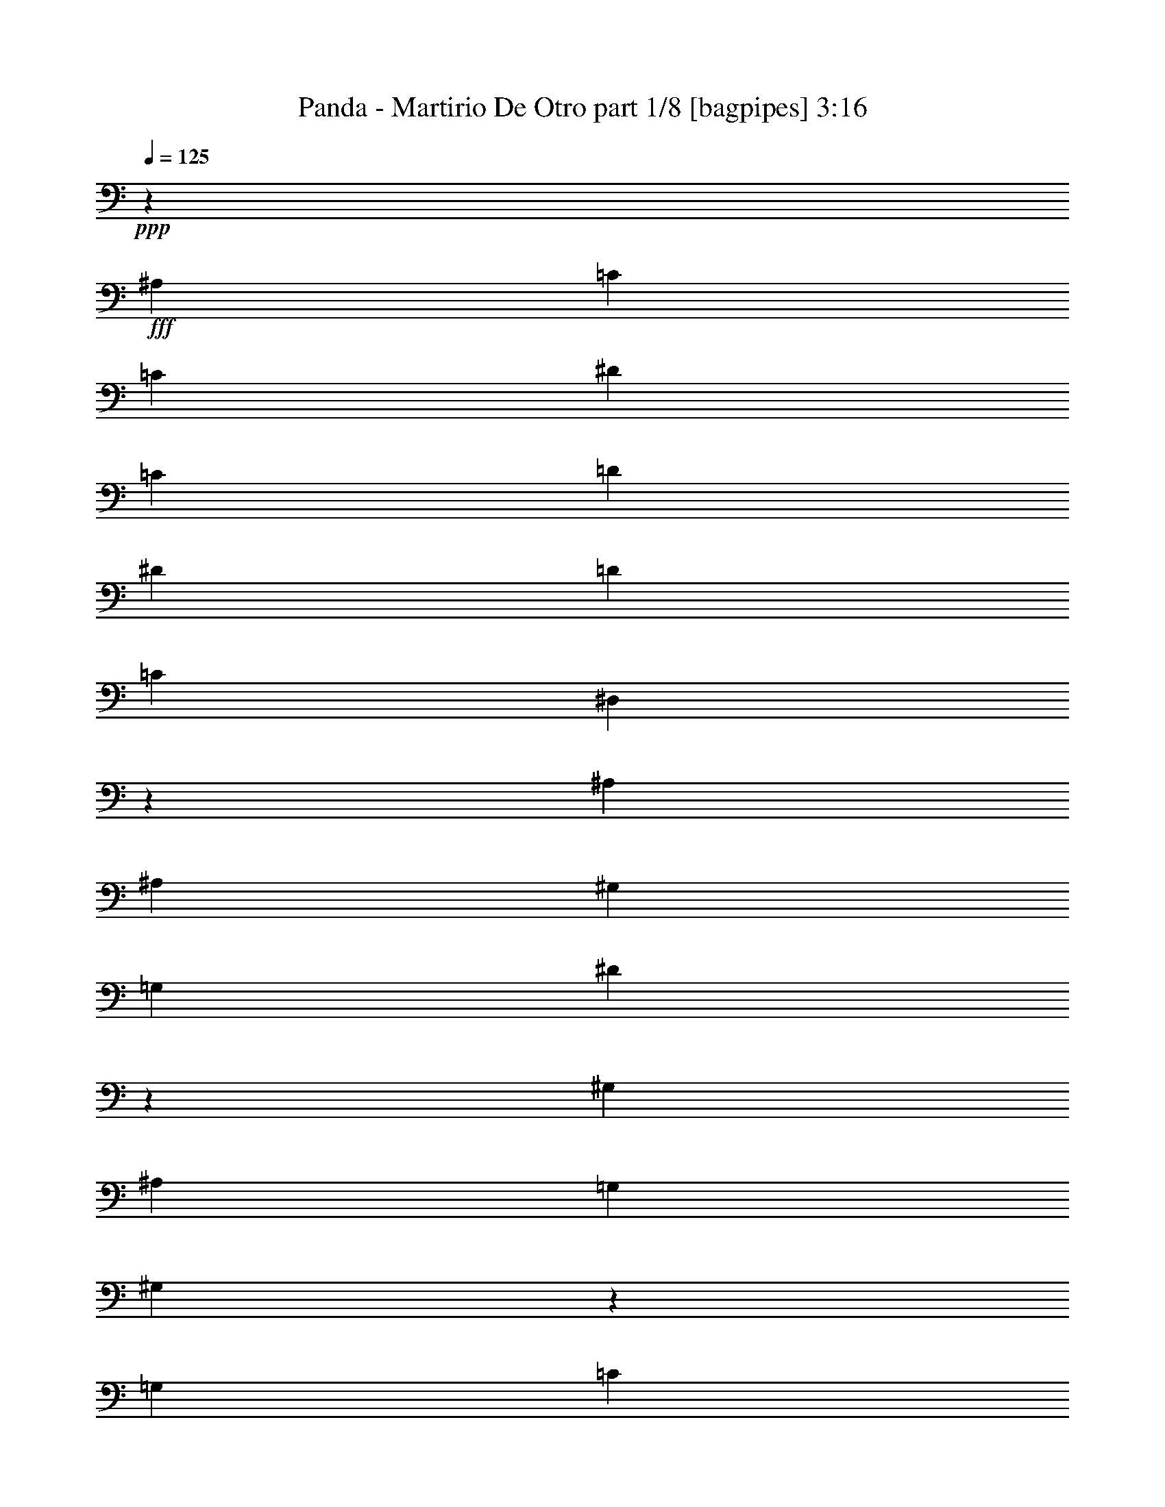 % Produced with Bruzo's Transcoding Environment
% Transcribed by  Bruzo

X:1
T:  Panda - Martirio De Otro part 1/8 [bagpipes] 3:16
Z: Transcribed with BruTE 64
L: 1/4
Q: 125
K: C
+ppp+
z8913/8000
+fff+
[^A,297/800]
[=C2721/8000]
[=C2971/4000]
[^D2971/4000]
[=C2971/4000]
[=D5691/8000]
[^D2971/4000]
[=D2971/4000]
[=C5941/8000]
[^D,7277/4000]
z749/1000
[^A,2971/8000]
[^A,2971/4000]
[^G,1423/2000]
[=G,2971/4000]
[^D20461/8000]
z3013/4000
[^G,2971/8000]
[^A,8913/8000]
[=G,2971/8000]
[^G,26119/8000]
z29577/8000
[=G,2971/8000]
[=C2971/4000]
[=C5941/8000]
[^D1423/2000]
[=C2971/4000]
[=D2971/4000]
[^D5941/8000]
[=D2971/4000]
[=C1423/2000]
+ff+
[^D,5959/4000]
z4439/4000
+fff+
[^G,2721/8000]
[^A,5941/8000]
[^G,2971/4000]
[=G,2971/4000]
[^D,2197/1000]
z5941/8000
+ff+
[^D,2971/8000]
+fff+
[=F,297/800]
[=G,8663/8000]
[^D,2971/8000]
+ff+
[=D,2971/4000]
[=C,22021/4000]
z8
z8
z8
z1049/4000
+fff+
[=C297/800]
[^D2971/4000]
[=C2971/4000]
[^D2971/4000]
[=C5691/8000]
[=D2971/4000]
[^D2971/4000]
[=D2971/4000]
[=C5691/8000]
[^D,7449/4000]
z2949/4000
[^A,2721/8000]
[^A,2971/4000]
[^G,2971/4000]
[=G,5941/8000]
[^D5139/2000]
z1483/2000
[^G,2971/8000]
[^A,8663/8000]
[=G,297/800]
[^G,827/250]
z29483/8000
[=C2971/8000]
[^D5941/8000]
[=C1423/2000]
[^D2971/4000]
[=C2971/4000]
[=D5941/8000]
[^D1423/2000]
[=D2971/4000]
[=C2971/4000]
[^D,1439/1000]
z6063/8000
[^A,2971/4000]
[^A,5941/8000]
[^G,2971/4000]
[=G,1423/2000]
[^D,56/25]
z5597/8000
[^D,297/800]
[=F,2971/8000]
[=G,8913/8000]
[^D,2971/8000]
[=D,1423/2000]
[=C,8943/4000]
z147/200
[=C2721/8000]
[^D2971/8000]
[=F2971/4000]
[^D2971/4000]
[^D5941/8000]
[=D20603/8000]
z1177/1600
[=F2721/8000]
[=F2971/4000]
[=D557/500]
[^D1177/400]
z5919/8000
[=F2971/8000]
[=F1423/2000]
[^D557/500]
[=G11753/4000]
z5953/8000
[=G2971/8000]
[=F5691/8000]
[^D8913/8000]
[^D1467/500]
z5987/8000
[=F297/800]
[=F2971/4000]
[^D8663/8000]
[=D11719/4000]
z301/400
[=F2971/8000]
[=F2971/4000]
[=D8663/8000]
[^D5851/2000]
z3027/4000
[=F2971/8000]
[=F2971/4000]
[^D557/500]
[=G23621/8000]
z1397/2000
[=G2971/8000]
[=F2971/4000]
[^D557/500]
[^A29209/8000]
[^g2971/8000]
[=g5941/8000]
[=d8913/8000]
[^d29459/8000]
[=g2971/8000]
[=g5691/8000]
[^d8913/8000]
[^a11633/8000]
[=c'2971/2000]
[=g2971/4000]
[=g297/800]
[=g1423/2000]
[^d8913/8000]
[^a11883/8000]
[=c'5817/4000]
[=g5941/8000]
[=g2971/8000]
[=g2971/4000]
[^d8663/8000]
[=f5879/2000]
[=d2971/4000]
[=f2971/8000]
[=f2971/4000]
[=d4331/4000]
[^d29459/8000]
[=g2971/8000]
[=g2971/4000]
[^d4331/4000]
[^a2971/2000]
[=c'11883/8000]
[=g1423/2000]
[=g2971/8000]
[=g5941/8000]
[^d8913/8000]
[^a11633/8000]
[=c'2971/2000]
[=g1423/2000]
[=g2971/8000]
[=g5941/8000]
[^d8913/8000]
[=f703/320]
[=f2971/4000]
[=d11633/8000]
[^d2971/4000]
[=d2971/4000]
[^d2971/8000]
[=d297/800]
[=c17591/8000]
z8
z8
z8
z8
z8
z60961/8000
[=G4457/8000]
[=F5691/8000]
[^D8913/8000]
[=D29459/8000]
[=F2971/8000]
[=F5941/8000]
[=D8663/8000]
[^D29459/8000]
[=F297/800]
[=F2971/4000]
[^D8663/8000]
[=G713/320]
[^A,1423/2000]
[=G5941/8000]
[=G2971/8000]
[=F2971/4000]
[^D8663/8000]
[=D14729/4000]
[=F2971/8000]
[=F2971/4000]
[^D557/500]
[=D29209/8000]
[=F2971/8000]
[=F2971/4000]
[=D557/500]
[^D29459/8000]
[=F2721/8000]
[=F5941/8000]
[^D8913/8000]
[=G703/320]
[^A,2971/4000]
[=G2971/4000]
[=G2971/8000]
[=F5691/8000]
[^D8913/8000]
[^A23491/8000]
z5967/8000
[^g2971/8000]
[=g2971/4000]
[=f8663/8000]
[^d23457/8000]
z6001/8000
[=g2971/8000]
[=g2971/4000]
[^d4331/4000]
[^a2971/2000]
[=c'11633/8000]
[=g2971/4000]
[=g2971/8000]
[=g2971/4000]
[^d4331/4000]
[^a2971/2000]
[=c'11883/8000]
[=g1423/2000]
[=g2971/8000]
[=g2971/4000]
[^d557/500]
[=f23517/8000]
[=d1423/2000]
[=f2971/8000]
[=f5941/8000]
[=d8913/8000]
[^d29459/8000]
[=g17/50]
[=g2971/4000]
[^d8913/8000]
[^a11633/8000]
[=c'2971/2000]
[=g5941/8000]
[=g2971/8000]
[=g1423/2000]
[^d8913/8000]
[^a11883/8000]
[=c'11633/8000]
[=g2971/4000]
[=g2971/8000]
[=g1423/2000]
[^d557/500]
[=d23471/8000]
z1497/2000
[^d2971/8000]
[=f2971/4000]
[=d4331/4000]
[^d29459/8000]
[=g2971/8000]
[=g5941/8000]
[^d8663/8000]
[^a2971/2000]
[=c'11633/8000]
[=g2971/4000]
[=g2971/8000]
[=g5941/8000]
[^d8913/8000]
[^a11633/8000]
[=c'2971/2000]
[=g1423/2000]
[=g297/800]
[=g2971/4000]
[^d8913/8000]
[^d3651/1000]
[=f2971/8000]
[=f2971/4000]
[=d8913/8000]
[^d14729/4000]
[=g2971/8000]
[=g1423/2000]
[^d557/500]
[^a5817/4000]
[=c'11883/8000]
[=g2971/4000]
[=g2971/8000]
[=g1423/2000]
[^d557/500]
[^a2971/2000]
[=c'11633/8000]
[=g2971/4000]
[=g2971/8000]
[=g5941/8000]
[^d8663/8000]
[=f713/320]
[=f1423/2000]
[=d11883/8000]
[^d2971/4000]
[=d1423/2000]
+ff+
[^d2971/8000]
[=d2971/8000]
[=c8737/4000]
z31/4

X:2
T:  Panda - Martirio De Otro part 2/8 [horn] 3:16
Z: Transcribed with BruTE 64
L: 1/4
Q: 125
K: C
+ppp+
z8
z8
z8
z8
z8
z56521/8000
+f+
[=C2979/8000=G2979/8000=c2979/8000]
z1481/4000
[=C1519/4000=G1519/4000=c1519/4000]
z363/1000
[=C649/2000=G649/2000=c649/2000]
z387/1000
[=C363/1000=G363/1000=c363/1000]
z3037/8000
[=C2963/8000=G2963/8000=c2963/8000]
z2979/8000
[=C3021/8000=G3021/8000=c3021/8000]
z2921/8000
[=C3079/8000=G3079/8000=c3079/8000]
z2613/8000
[=C2887/8000=G2887/8000=c2887/8000]
z1527/4000
[^A,1473/4000=F1473/4000^A1473/4000]
z749/2000
[^A,751/2000=F751/2000^A751/2000]
z1469/4000
[^A,1531/4000=F1531/4000^A1531/4000]
z9/25
[^A,131/400=F131/400^A131/400]
z3071/8000
[^A,2929/8000=F2929/8000^A2929/8000]
z3013/8000
[^A,2987/8000=F2987/8000^A2987/8000]
z591/1600
[^A,609/1600=F609/1600^A609/1600]
z2897/8000
[^A,2603/8000=F2603/8000^A2603/8000]
z193/500
[=C91/250=G91/250=c91/250]
z303/800
[=C297/800=G297/800=c297/800]
z743/2000
[=C757/2000=G757/2000=c757/2000]
z2913/8000
[=C3087/8000=G3087/8000=c3087/8000]
z521/1600
[=C579/1600=G579/1600=c579/1600]
z3047/8000
[=C2953/8000=G2953/8000=c2953/8000]
z2989/8000
[=C3011/8000=G3011/8000=c3011/8000]
z293/800
[=C307/800=G307/800=c307/800]
z1311/4000
[^G,1439/4000^D1439/4000^G1439/4000]
z383/1000
[^G,367/1000^D367/1000^G367/1000]
z1503/4000
[^G,1497/4000^D1497/4000^G1497/4000]
z2947/8000
[^G,3053/8000^D3053/8000^G3053/8000]
z2889/8000
[^G,2611/8000^D2611/8000^G2611/8000]
z3081/8000
[^G,2919/8000^D2919/8000^G2919/8000]
z1511/4000
[^G,1489/4000^D1489/4000^G1489/4000]
z741/2000
[^G,759/2000^D759/2000^G759/2000]
z1453/4000
[=C547/4000=G547/4000]
z1877/8000
[=C1123/8000=G1123/8000]
z799/4000
[=C/8=G/8]
z197/800
[=C/8=G/8]
z1971/8000
[=C/8=G/8]
z1971/8000
[=C/8=G/8]
z1971/8000
[=C1019/8000=G1019/8000]
z61/250
[=C131/1000=G131/1000]
z1923/8000
[=C1077/8000=G1077/8000]
z947/4000
[=C553/4000=G553/4000]
z323/1600
[=C277/1600=G277/1600]
z317/1600
[=C/8=G/8]
z1971/8000
[=C/8=G/8]
z1971/8000
[=C/8=G/8]
z1971/8000
[=C501/4000=G501/4000]
z1969/8000
[=C1031/8000=G1031/8000]
z97/400
[^G,53/400^D53/400]
z1911/8000
[^G,1089/8000^D1089/8000]
z1881/8000
[^G,1119/8000^D1119/8000]
z801/4000
[^G,/8^D/8]
z1971/8000
[^G,/8^D/8]
z1971/8000
[^G,/8^D/8]
z1971/8000
[^G,/8^D/8]
z1971/8000
[^G,507/4000^D507/4000]
z1957/8000
[^G,1043/8000^D1043/8000]
z1927/8000
[^G,1073/8000^D1073/8000]
z949/4000
[^G,551/4000^D551/4000]
z1619/8000
[^G,1381/8000^D1381/8000]
z159/800
[^G,/8^D/8]
z1971/8000
[^G,/8^D/8]
z1971/8000
[^G,/8^D/8]
z1971/8000
[^G,/8^D/8]
z1971/8000
[^D513/4000^A513/4000]
z243/1000
[^D33/250^A33/250]
z383/1600
[^D217/1600^A217/1600]
z943/4000
[^D557/4000^A557/4000]
z1607/8000
[^D1393/8000^A1393/8000]
z789/4000
[^D/8^A/8]
z1971/8000
[^D/8^A/8]
z1971/8000
[^D/8^A/8]
z197/800
[^D101/800^A101/800]
z1961/8000
[^D1039/8000^A1039/8000]
z483/2000
[^D267/2000^A267/2000]
z1903/8000
[^D1097/8000^A1097/8000]
z203/1000
[^D43/250^A43/250]
z319/1600
[^D/8^A/8]
z1971/8000
[^D/8^A/8]
z197/800
[^D/8^A/8]
z1971/8000
[^G,/8^D/8]
z1971/8000
[^G,511/4000^D511/4000]
z1949/8000
[^G,1051/8000^D1051/8000]
z6/25
[^G,27/200^D27/200]
z1891/8000
[^G,1109/8000^D1109/8000]
z403/2000
[^G,347/2000^D347/2000]
z1583/8000
[^G,/8^D/8]
z197/800
[^G,/8^D/8]
z1971/8000
[^G,/8^D/8]
z1971/8000
[^G,201/1600^D201/1600]
z983/4000
[^G,517/4000^D517/4000]
z1937/8000
[^G,1063/8000^D1063/8000]
z477/2000
[^G,273/2000^D273/2000]
z1879/8000
[^G,1121/8000^D1121/8000]
z1599/8000
[^G,/8^D/8]
z1971/8000
[^G,/8^D/8]
z1971/8000
+ff+
[^d/8]
z1971/8000
[=c/8]
z1971/8000
[^d1017/8000]
z977/4000
[=c523/4000]
z77/320
[^d43/320]
z379/1600
[=c221/1600]
z101/500
[^d173/1000]
z1587/8000
[=c/8]
z1971/8000
[^d/8]
z1971/8000
+mp+
[=c3/8-]
[=c2971/8000^d2971/8000-]
[=c2971/8000-^d2971/8000]
[=c2971/8000^d2971/8000-]
[=c2941/8000-^d2941/8000]
+f+
[=c1029/8000-^d1029/8000]
+mp+
[=c423/2000]
+ff+
[=c349/2000]
z63/320
[=g/8]
z1971/8000
[^d/8]
z1971/8000
[=g/8]
z1971/8000
[^d253/2000]
z979/4000
[=g521/4000]
z1929/8000
[^d1071/8000]
z19/80
[=g11/80]
z1621/8000
[^d1379/8000]
z199/1000
[=g/8]
z1971/8000
+mp+
[^d3/8-]
[^d2971/8000=g2971/8000-]
[^d2971/8000-=g2971/8000]
[^d297/800=g297/800-]
[^d1471/4000-=g1471/4000]
+f+
[^d1029/8000-=g1029/8000]
+mp+
[^d971/4000]
+ff+
[^d139/1000]
z1609/8000
+f+
[=d1391/8000]
z79/400
[^A/8]
z1971/8000
[=d/8]
z197/800
[^A/8]
z1971/8000
[=d63/500]
z1963/8000
[^A1037/8000]
z967/4000
[=d533/4000]
z381/1600
[^A219/1600]
z469/2000
[=d281/2000]
z1597/8000
+mp+
[^A/8]
z197/800
+f+
[=d/8]
z1971/8000
+mp+
[^A3/8-]
[^A2971/8000=d2971/8000-]
[^A2971/8000-=d2971/8000]
[^A1471/4000=d1471/4000-]
+f+
[^A1029/8000=d1029/8000-]
+mp+
[=d971/4000]
+ff+
[^d1107/8000]
z807/4000
[=c693/4000]
z99/500
[^d/8]
z1971/8000
[=c/8]
z1971/8000
[^d/8]
z1971/8000
[=c1003/8000]
z123/500
[=f129/1000]
z1939/8000
+mp+
[=c1061/8000]
z191/800
+f+
[^d109/800]
z47/200
+mp+
[=c5/16-]
[=c3221/8000^d3221/8000-]
[=c2971/8000-^d2971/8000]
[=c2971/8000^d2971/8000-]
[=c2971/8000-^d2971/8000]
[=c2971/8000^d2971/8000-]
+ff+
[=c2941/8000^d2941/8000]
[^d2971/8000]
[=d5/16-]
[=G399/1000-=d399/1000]
[=G3029/8000-^d3029/8000]
[=G1471/4000=d1471/4000-]
[=G1471/4000-=d1471/4000]
[=G3029/8000-^d3029/8000]
[=G1471/4000=d1471/4000-]
[=G2941/8000-=d2941/8000]
[=G3029/8000-^d3029/8000]
[=G1221/4000=d1221/4000-]
[=G399/1000-=d399/1000]
[=G3029/8000-^d3029/8000]
[=G2913/8000=d2913/8000-]
[=G6029/8000=d6029/8000-]
[^G2883/8000-=d2883/8000]
[^G3029/8000-=d3029/8000]
[^G1221/4000^d1221/4000-]
[^G399/1000-^d399/1000]
[^G3029/8000-=d3029/8000]
[^G1471/4000^d1471/4000-]
[^G2941/8000-^d2941/8000]
[^G3029/8000-=d3029/8000]
[^G1471/4000^d1471/4000-]
[^G1471/4000-^d1471/4000]
[^G3029/8000-=d3029/8000]
[^G1221/4000^d1221/4000-]
[^G399/1000-^d399/1000]
[^G3029/8000-=d3029/8000]
[^G2889/8000^d2889/8000]
z1497/4000
[=g2971/8000]
[^d3/8-]
[^A3/8-^d3/8-]
[^A2971/8000-^d2971/8000=g2971/8000]
[^A1221/4000^d1221/4000-]
[^A3/8-^d3/8-]
[^A161/400-^d161/400=g161/400]
[^A1471/4000^d1471/4000-]
[^A3/8-^d3/8-]
[^A2971/8000-^d2971/8000=g2971/8000]
[^A1471/4000^d1471/4000-]
[^A3/8-^d3/8-]
[^A2471/8000-^d2471/8000=g2471/8000]
[^A1581/4000^d1581/4000-]
[^A6029/8000^d6029/8000-]
[=A721/2000-^d721/2000]
[=A3029/8000-^d3029/8000]
[=A1471/4000=f1471/4000-]
[=A2941/8000-=f2941/8000]
+f+
[=A303/800-^d303/800]
+ff+
[=A2441/8000=f2441/8000-]
[=A399/1000-=f399/1000]
+f+
[=A3029/8000-^d3029/8000]
+ff+
[=A1471/4000=f1471/4000-]
[=A1471/4000-=f1471/4000]
[=A3029/8000-^d3029/8000]
[=A2941/8000=f2941/8000-]
[=A1471/4000-=f1471/4000]
[=A2529/8000-^d2529/8000]
[=A399/1000=f399/1000-]
[=A1471/4000=f1471/4000]
[^d2971/8000]
[=d3/8-]
[=G2941/8000-=d2941/8000]
[=G3029/8000-^d3029/8000]
[=G1471/4000=d1471/4000-]
[=G1471/4000-=d1471/4000]
[=G2529/8000-^d2529/8000]
[=G399/1000=d399/1000-]
[=G1471/4000-=d1471/4000]
[=G3029/8000-^d3029/8000]
[=G2941/8000=d2941/8000-]
[=G1471/4000-=d1471/4000]
[=G3029/8000-^d3029/8000]
[=G2913/8000=d2913/8000-]
[=G5529/8000=d5529/8000-]
[^G3133/8000-=d3133/8000]
[^G303/800-=d303/800]
[^G2941/8000^d2941/8000-]
[^G1471/4000-^d1471/4000]
[^G3029/8000-=d3029/8000]
[^G1471/4000^d1471/4000-]
[^G1471/4000-^d1471/4000]
[^G2529/8000-=d2529/8000]
[^G3191/8000^d3191/8000-]
[^G1471/4000-^d1471/4000]
[^G3029/8000-=d3029/8000]
[^G1471/4000^d1471/4000-]
[^G1471/4000-^d1471/4000]
[^G3029/8000-=d3029/8000]
[^G751/2000^d751/2000]
z2879/8000
[=g2721/8000]
[^d3/8-]
[^A3/8-^d3/8-]
[^A2971/8000-^d2971/8000=g2971/8000]
[^A1471/4000^d1471/4000-]
[^A3/8-^d3/8-]
[^A2971/8000-^d2971/8000=g2971/8000]
[^A2941/8000^d2941/8000-]
[^A5/16-^d5/16-]
[^A2971/8000-^d2971/8000=g2971/8000]
[^A399/1000^d399/1000-]
[^A3/8-^d3/8-]
[^A2971/8000-^d2971/8000=g2971/8000]
[^A2913/8000^d2913/8000-]
[^A6029/8000^d6029/8000-]
[^A2883/8000-^d2883/8000]
[^A2529/8000-^d2529/8000]
[^A399/1000=f399/1000-]
[^A1471/4000-=f1471/4000]
+f+
[^A3029/8000-^d3029/8000]
+ff+
[^A1471/4000=f1471/4000-]
[^A2941/8000-=f2941/8000]
+f+
[^A3029/8000-^d3029/8000]
+ff+
[^A1471/4000=f1471/4000-]
[^A673/2000-=f673/2000]
+f+
[^A2779/8000-^d2779/8000]
+ff+
[^A399/1000=f399/1000-]
[^A2941/8000-=f2941/8000]
+f+
[^A303/800-^d303/800]
+ff+
[^A2941/8000=f2941/8000-]
[^A1471/4000=f1471/4000]
+f+
[=C2971/8000=G2971/8000=c2971/8000]
[=C2971/8000=G2971/8000=c2971/8000]
[=C2721/8000=G2721/8000=c2721/8000]
[=C2971/8000=G2971/8000=c2971/8000]
[=C297/800=G297/800=c297/800]
[=C2971/8000=G2971/8000=c2971/8000]
[=C2971/8000=G2971/8000=c2971/8000]
[=C2971/8000=G2971/8000=c2971/8000]
[=C2971/8000=G2971/8000=c2971/8000]
[=C2971/8000=G2971/8000=c2971/8000]
[=C2971/8000=G2971/8000=c2971/8000]
[=C17/50=G17/50=c17/50]
[=C2971/8000=G2971/8000=c2971/8000]
[=C2971/8000=G2971/8000=c2971/8000]
[=C2971/8000=G2971/8000=c2971/8000]
[=C2971/8000=G2971/8000=c2971/8000]
[^G,2971/8000^D2971/8000^G2971/8000]
[^G,2971/8000^D2971/8000^G2971/8000]
[^G,297/800^D297/800^G297/800]
[^G,2721/8000^D2721/8000^G2721/8000]
[^G,2971/8000^D2971/8000^G2971/8000]
[^G,2971/8000^D2971/8000^G2971/8000]
[^G,2971/8000^D2971/8000^G2971/8000]
[^G,2971/8000^D2971/8000^G2971/8000]
[^G,2971/8000^D2971/8000^G2971/8000]
[^G,2971/8000^D2971/8000^G2971/8000]
[^G,297/800^D297/800^G297/800]
[^G,2971/8000^D2971/8000^G2971/8000]
[^G,2721/8000^D2721/8000^G2721/8000]
[^G,2971/8000^D2971/8000^G2971/8000]
[^G,2971/8000^D2971/8000^G2971/8000]
[^G,2971/8000^D2971/8000^G2971/8000]
[^D2971/8000^A2971/8000^d2971/8000]
[^D297/800^A297/800^d297/800]
[^D2971/8000^A2971/8000^d2971/8000]
[^D2971/8000^A2971/8000^d2971/8000]
[^D2721/8000^A2721/8000^d2721/8000]
[^D2971/8000^A2971/8000^d2971/8000]
[^D2971/8000^A2971/8000^d2971/8000]
[^D2971/8000^A2971/8000^d2971/8000]
[^D297/800^A297/800^d297/800]
[^D2971/8000^A2971/8000^d2971/8000]
[^D2971/8000^A2971/8000^d2971/8000]
[^D2971/8000^A2971/8000^d2971/8000]
[^D2971/8000^A2971/8000^d2971/8000]
[^D2721/8000^A2721/8000^d2721/8000]
[^D2971/8000^A2971/8000^d2971/8000]
[^D2971/8000^A2971/8000^d2971/8000]
[^A,297/800=F297/800^A297/800]
[^A,2971/8000=F2971/8000^A2971/8000]
[^A,2971/8000=F2971/8000^A2971/8000]
[^A,2971/8000=F2971/8000^A2971/8000]
[^A,2971/8000=F2971/8000^A2971/8000]
[^A,2721/8000=F2721/8000^A2721/8000]
[^A,2971/8000=F2971/8000^A2971/8000]
[^A,297/800=F297/800^A297/800]
+ff+
[=B,2971/8000^F2971/8000=B2971/8000]
[=B,2971/8000^F2971/8000=B2971/8000]
[=B,2971/8000^F2971/8000=B2971/8000]
[=B,2971/8000^F2971/8000=B2971/8000]
[=B,2971/8000^F2971/8000=B2971/8000]
[=B,2971/8000^F2971/8000=B2971/8000]
[=B,17/50^F17/50=B17/50]
[=B,2971/8000^F2971/8000=B2971/8000]
+f+
[=C2971/8000=G2971/8000=c2971/8000]
[=C2971/8000=G2971/8000=c2971/8000]
[=C2971/8000=G2971/8000=c2971/8000]
[=C2971/8000=G2971/8000=c2971/8000]
[=C2971/8000=G2971/8000=c2971/8000]
[=C2971/8000=G2971/8000=c2971/8000]
[=C297/800=G297/800=c297/800]
[=C2721/8000=G2721/8000=c2721/8000]
[=C2971/8000=G2971/8000=c2971/8000]
[=C2971/8000=G2971/8000=c2971/8000]
[=C2971/8000=G2971/8000=c2971/8000]
[=C2971/8000=G2971/8000=c2971/8000]
[=C2971/8000=G2971/8000=c2971/8000]
[=C297/800=G297/800=c297/800]
[=C2971/8000=G2971/8000=c2971/8000]
[=C2721/8000=G2721/8000=c2721/8000]
[^G,2971/8000^D2971/8000^G2971/8000]
[^G,2971/8000^D2971/8000^G2971/8000]
[^G,2971/8000^D2971/8000^G2971/8000]
[^G,2971/8000^D2971/8000^G2971/8000]
[^G,297/800^D297/800^G297/800]
[^G,2971/8000^D2971/8000^G2971/8000]
[^G,2971/8000^D2971/8000^G2971/8000]
[^G,2971/8000^D2971/8000^G2971/8000]
[^G,2721/8000^D2721/8000^G2721/8000]
[^G,2971/8000^D2971/8000^G2971/8000]
[^G,2971/8000^D2971/8000^G2971/8000]
[^G,2971/8000^D2971/8000^G2971/8000]
[^G,297/800^D297/800^G297/800]
[^G,2971/8000^D2971/8000^G2971/8000]
[^G,2971/8000^D2971/8000^G2971/8000]
[^G,2971/8000^D2971/8000^G2971/8000]
[^D2721/8000^A2721/8000^d2721/8000]
[^D2971/8000^A2971/8000^d2971/8000]
[^D2971/8000^A2971/8000^d2971/8000]
[^D297/800^A297/800^d297/800]
[^D2971/8000^A2971/8000^d2971/8000]
[^D2971/8000^A2971/8000^d2971/8000]
[^D2971/8000^A2971/8000^d2971/8000]
[^D2971/8000^A2971/8000^d2971/8000]
[^D2971/8000^A2971/8000^d2971/8000]
[^D2721/8000^A2721/8000^d2721/8000]
[^D2971/8000^A2971/8000^d2971/8000]
[^D297/800^A297/800^d297/800]
[^D2971/8000^A2971/8000^d2971/8000]
[^D2971/8000^A2971/8000^d2971/8000]
[^D2971/8000^A2971/8000^d2971/8000]
[^D2971/8000^A2971/8000^d2971/8000]
[^A,2971/8000=F2971/8000^A2971/8000]
[^A,2971/8000=F2971/8000^A2971/8000]
[^A,17/50=F17/50^A17/50]
[^A,2971/8000=F2971/8000^A2971/8000]
[^A,2971/8000=F2971/8000^A2971/8000]
[^A,2971/8000=F2971/8000^A2971/8000]
[^A,2971/8000=F2971/8000^A2971/8000]
[^A,2971/8000=F2971/8000^A2971/8000]
[=B,2971/8000^F2971/8000=B2971/8000]
[=B,297/800^F297/800=B297/800]
[=B,2721/8000^F2721/8000=B2721/8000]
[=B,2971/8000^F2971/8000=B2971/8000]
[=B,2971/8000^F2971/8000=B2971/8000]
[=B,2971/8000^F2971/8000=B2971/8000]
[=B,2971/8000^F2971/8000=B2971/8000]
[=B,2971/8000^F2971/8000=B2971/8000]
[^a2971/8000]
[=g297/800]
[=a2971/8000]
[=f2721/8000]
[^a2971/8000]
[=g2971/8000]
[=a2971/8000]
[=f2971/8000]
[^a297/800]
[=g2971/8000]
[=a2971/8000]
[=f2721/8000]
[^a2971/8000]
[=g2971/8000]
[=a2971/8000]
[=f297/800]
[^d2971/8000]
[=c'2971/8000]
[=d2971/8000]
[^a2971/8000]
[^d2721/8000]
[=c'2971/8000]
[=d2971/8000]
[^a297/800]
[^d2971/8000]
[=c'2971/8000]
[=d2971/8000]
[^a2971/8000]
[^d2721/8000]
[=c'2971/8000]
[=d297/800]
[^a2971/8000]
[^a2971/8000]
[=g2971/8000]
[=a2971/8000]
[=f2971/8000]
[^a2971/8000]
[=g17/50]
[=a2971/8000]
[=f2971/8000]
[^a2971/8000]
[=g2971/8000]
[=a2971/8000]
[=f2971/8000]
[^a2971/8000]
[=g297/800]
[=a2721/8000]
[=f2971/8000]
[^d2971/8000]
[=c'2971/8000]
[=d2971/8000]
[^a2971/8000]
[^d297/800]
[=c'2971/8000]
[=d2721/8000]
[^a2971/8000]
[^a2971/8000]
[^g2971/8000]
[=g2971/8000]
[=f297/800]
[^d2971/8000]
[=d2971/8000]
[=c'2971/8000]
[^a2721/8000]
[^d2971/8000]
[=g2971/8000]
[=d2971/8000]
[=g297/800]
[^d2971/8000]
[=g2971/8000]
[=f2971/8000]
[=g2721/8000]
[^d2971/8000]
[=g2971/8000]
[=d297/800]
[=g2971/8000]
[^d2971/8000]
[=g2971/8000]
[=f2971/8000]
[=g2971/8000]
[=g2721/8000]
[=c'297/800]
[=f2971/8000]
[=c'2971/8000]
[=g2971/8000]
[=c'2971/8000]
[^g2971/8000]
[=c'2971/8000]
[=g2721/8000]
[=c'297/800]
[=f2971/8000]
[=c'2971/8000]
[=g2971/8000]
[=c'2971/8000]
[^g2971/8000]
[=c'2971/8000]
[^d297/800]
[=g2721/8000]
[=d2971/8000]
[=g2971/8000]
[^d2971/8000]
[=g2971/8000]
[=f2971/8000]
[=g297/800]
[^d2971/8000]
[=g2971/8000]
[=d2721/8000]
[=g2971/8000]
[^d2971/8000]
[=g2971/8000]
[=f2971/8000]
[=g297/800]
[=g2971/8000]
[=c'2971/8000]
[=f2721/8000]
[=c'2971/8000]
[=g2971/8000]
[=c'2971/8000]
[^g297/800]
[=c'2971/8000]
[^a2971/8000]
[^g2971/8000]
[=g2971/8000]
[=f2721/8000]
[^d2971/8000]
[=d2971/8000]
[=c'297/800]
[^a2971/8000]
[=c'2939/1000]
z11761/4000
+mp+
[=G3/4-]
[=G3/4-^A3/4-]
+f+
[=G11/16-^A11/16-=d11/16-]
[=G444/125-^A444/125-=d444/125-=g444/125-]
[^F763/4000=G763/4000^A763/4000-=d763/4000-=g763/4000^G763/4000-]
[^G2721/4000-^A2721/4000=d2721/4000-]
[^G1523/2000-=c1523/2000-=d1523/2000]
[^G3/4-=c3/4-^d3/4-]
[^G28941/8000-=c28941/8000^d28941/8000-^g28941/8000]
[^G3/4-^A3/4-^d3/4-]
[^G1523/2000-^A1523/2000-^d1523/2000=g1523/2000-]
[^G2971/4000-^A2971/4000-^d2971/4000-=g2971/4000]
[^G29151/8000-^A29151/8000-^d29151/8000=g29151/8000]
[^G3/4-^A3/4-=d3/4-]
[^G2983/4000-^A2983/4000-=d2983/4000=f2983/4000-]
[^G2983/4000-^A2983/4000=d2983/4000-=f2983/4000-]
[^G29451/8000^A29451/8000=d29451/8000-=f29451/8000-]
[=G11/16-=d11/16-=f11/16-]
[=G3029/4000-^A3029/4000-=d3029/4000=f3029/4000-]
[=G2921/4000-^A2921/4000-=d2921/4000-=f2921/4000]
[=G57/16-^A57/16-=d57/16-=g57/16-]
[^F149/1000=G149/1000^A149/1000-=d149/1000-=g149/1000]
[^G2971/4000-^A2971/4000=d2971/4000-]
[^G2671/4000-=c2671/4000-=d2671/4000]
[^G3/4-=c3/4-^d3/4-]
[^G7423/2000-=c7423/2000^d7423/2000-^g7423/2000]
[^G3/4-^A3/4-^d3/4-]
[^G2671/4000-^A2671/4000-^d2671/4000=g2671/4000-]
[^G6191/8000-^A6191/8000-^d6191/8000-=g6191/8000]
[^G29401/8000-^A29401/8000-^d29401/8000=g29401/8000]
[^G3/4-^A3/4-=d3/4-]
[^G2983/4000-^A2983/4000-=d2983/4000=f2983/4000-]
[^G2733/4000-^A2733/4000=d2733/4000-=f2733/4000-]
[^G14801/4000^A14801/4000=d14801/4000-=f14801/4000-]
[=C2971/8000=G2971/8000=c2971/8000=d2971/8000-=f2971/8000-]
[=C297/800=G297/800=c297/800=d297/800-=f297/800-]
[=C2971/8000=G2971/8000=c2971/8000=d2971/8000-=f2971/8000-]
[=C2971/8000=G2971/8000=c2971/8000=d2971/8000-=f2971/8000-]
[=C2971/8000=G2971/8000=c2971/8000=d2971/8000-=f2971/8000-]
[=C2721/8000=G2721/8000=c2721/8000=d2721/8000-=f2721/8000-]
[=C2971/8000=G2971/8000=c2971/8000=d2971/8000-=f2971/8000-]
[=C2971/8000=G2971/8000=c2971/8000=d2971/8000-=f2971/8000-]
[=C297/800=G297/800=c297/800=d297/800-=f297/800-]
[=C2971/8000=G2971/8000=c2971/8000=d2971/8000-=f2971/8000-]
[=C2971/8000=G2971/8000=c2971/8000=d2971/8000-=f2971/8000-]
[=C2971/8000=G2971/8000=c2971/8000=d2971/8000-=f2971/8000-]
[=C2971/8000=G2971/8000=c2971/8000=d2971/8000-=f2971/8000-]
[=C2971/8000=G2971/8000=c2971/8000=d2971/8000-=f2971/8000-]
[=C2721/8000=G2721/8000=c2721/8000=d2721/8000-=f2721/8000-]
[=C297/800=G297/800=c297/800=d297/800-=f297/800-]
[^G,2971/8000^D2971/8000^G2971/8000=d2971/8000-=f2971/8000-]
[^G,2971/8000^D2971/8000^G2971/8000=d2971/8000-=f2971/8000-]
[^G,2971/8000^D2971/8000^G2971/8000=d2971/8000-=f2971/8000-]
[^G,2971/8000^D2971/8000^G2971/8000=d2971/8000-=f2971/8000-]
[^G,2971/8000^D2971/8000^G2971/8000=d2971/8000-=f2971/8000-]
[^G,2971/8000^D2971/8000^G2971/8000=d2971/8000-=f2971/8000-]
[^G,2721/8000^D2721/8000^G2721/8000=d2721/8000-=f2721/8000-]
[^G,297/800^D297/800^G297/800=d297/800-=f297/800-]
[^G,2971/8000^D2971/8000^G2971/8000=d2971/8000-=f2971/8000-]
[^G,2971/8000^D2971/8000^G2971/8000=d2971/8000-=f2971/8000-]
[^G,2971/8000^D2971/8000^G2971/8000=d2971/8000-=f2971/8000-]
[^G,2971/8000^D2971/8000^G2971/8000=d2971/8000-=f2971/8000-]
[^G,2971/8000^D2971/8000^G2971/8000=d2971/8000-=f2971/8000-]
[^G,2971/8000^D2971/8000^G2971/8000=d2971/8000-=f2971/8000-]
[^G,297/800^D297/800^G297/800=d297/800-=f297/800-]
[^G,2721/8000^D2721/8000^G2721/8000=d2721/8000-=f2721/8000-]
[^D2971/8000^A2971/8000=d2971/8000-^d2971/8000=f2971/8000-]
[^D2971/8000^A2971/8000=d2971/8000-^d2971/8000=f2971/8000-]
[^D2971/8000^A2971/8000=d2971/8000-^d2971/8000=f2971/8000-]
[^D2971/8000^A2971/8000=d2971/8000-^d2971/8000=f2971/8000-]
[^D2971/8000^A2971/8000=d2971/8000-^d2971/8000=f2971/8000-]
[^D297/800^A297/800=d297/800-^d297/800=f297/800-]
[^D2971/8000^A2971/8000=d2971/8000-^d2971/8000=f2971/8000-]
[^D2971/8000^A2971/8000=d2971/8000-^d2971/8000=f2971/8000-]
[^D2721/8000^A2721/8000=d2721/8000-^d2721/8000=f2721/8000-]
[^D2971/8000^A2971/8000=d2971/8000-^d2971/8000=f2971/8000-]
[^D2971/8000^A2971/8000=d2971/8000-^d2971/8000=f2971/8000-]
[^D2971/8000^A2971/8000=d2971/8000-^d2971/8000=f2971/8000-]
[^D2971/8000^A2971/8000=d2971/8000-^d2971/8000=f2971/8000-]
[^D297/800^A297/800=d297/800-^d297/800=f297/800-]
[^D2971/8000^A2971/8000=d2971/8000-^d2971/8000=f2971/8000-]
[^D2971/8000^A2971/8000=d2971/8000-^d2971/8000=f2971/8000-]
[^A,2721/8000=F2721/8000^A2721/8000=d2721/8000-=f2721/8000-]
[^A,2971/8000=F2971/8000^A2971/8000=d2971/8000-=f2971/8000-]
[^A,2971/8000=F2971/8000^A2971/8000=d2971/8000-=f2971/8000-]
[^A,2971/8000=F2971/8000^A2971/8000=d2971/8000-=f2971/8000-]
[^A,297/800=F297/800^A297/800=d297/800-=f297/800-]
[^A,2971/8000=F2971/8000^A2971/8000=d2971/8000-=f2971/8000-]
[^A,2971/8000=F2971/8000^A2971/8000=d2971/8000-=f2971/8000-]
[^A,2971/8000=F2971/8000^A2971/8000=d2971/8000-=f2971/8000-]
[=B,2971/8000^F2971/8000=B2971/8000=d2971/8000-=f2971/8000-]
[=B,2721/8000^F2721/8000=B2721/8000=d2721/8000-=f2721/8000-]
[=B,2971/8000^F2971/8000=B2971/8000=d2971/8000-=f2971/8000-]
[=B,297/800^F297/800=B297/800=d297/800-=f297/800-]
[=B,2971/8000^F2971/8000=B2971/8000=d2971/8000-=f2971/8000-]
[=B,2971/8000^F2971/8000=B2971/8000=d2971/8000-=f2971/8000-]
[=B,2971/8000^F2971/8000=B2971/8000=d2971/8000-=f2971/8000-]
[=B,2971/8000^F2971/8000=B2971/8000=d2971/8000-=f2971/8000-]
[=C2971/8000=G2971/8000=c2971/8000=d2971/8000-=f2971/8000-]
[=C2721/8000=G2721/8000=c2721/8000=d2721/8000-=f2721/8000-]
[=C2971/8000=G2971/8000=c2971/8000=d2971/8000-=f2971/8000-]
[=C297/800=G297/800=c297/800=d297/800-=f297/800-]
[=C2971/8000=G2971/8000=c2971/8000=d2971/8000-=f2971/8000-]
[=C2971/8000=G2971/8000=c2971/8000=d2971/8000-=f2971/8000-]
[=C2971/8000=G2971/8000=c2971/8000=d2971/8000-=f2971/8000-]
[=C2971/8000=G2971/8000=c2971/8000=d2971/8000-=f2971/8000-]
[=C2971/8000=G2971/8000=c2971/8000=d2971/8000-=f2971/8000-]
[=C2971/8000=G2971/8000=c2971/8000=d2971/8000-=f2971/8000-]
[=C17/50=G17/50=c17/50=d17/50-=f17/50-]
[=C2971/8000=G2971/8000=c2971/8000=d2971/8000-=f2971/8000-]
[=C2971/8000=G2971/8000=c2971/8000=d2971/8000-=f2971/8000-]
[=C2971/8000=G2971/8000=c2971/8000=d2971/8000-=f2971/8000-]
[=C2971/8000=G2971/8000=c2971/8000=d2971/8000-=f2971/8000-]
[=C2971/8000=G2971/8000=c2971/8000=d2971/8000-=f2971/8000-]
[^G,2971/8000^D2971/8000^G2971/8000=d2971/8000-=f2971/8000-]
[^G,297/800^D297/800^G297/800=d297/800-=f297/800-]
[^G,2721/8000^D2721/8000^G2721/8000=d2721/8000-=f2721/8000-]
[^G,2971/8000^D2971/8000^G2971/8000=d2971/8000-=f2971/8000-]
[^G,2971/8000^D2971/8000^G2971/8000=d2971/8000-=f2971/8000-]
[^G,2971/8000^D2971/8000^G2971/8000=d2971/8000-=f2971/8000-]
[^G,2971/8000^D2971/8000^G2971/8000=d2971/8000-=f2971/8000-]
[^G,2971/8000^D2971/8000^G2971/8000=d2971/8000-=f2971/8000-]
[^G,2971/8000^D2971/8000^G2971/8000=d2971/8000-=f2971/8000-]
[^G,297/800^D297/800^G297/800=d297/800-=f297/800-]
[^G,2971/8000^D2971/8000^G2971/8000=d2971/8000-=f2971/8000-]
[^G,2721/8000^D2721/8000^G2721/8000=d2721/8000-=f2721/8000-]
[^G,2971/8000^D2971/8000^G2971/8000=d2971/8000-=f2971/8000-]
[^G,2971/8000^D2971/8000^G2971/8000=d2971/8000-=f2971/8000-]
[^G,2971/8000^D2971/8000^G2971/8000=d2971/8000-=f2971/8000-]
[^G,2971/8000^D2971/8000^G2971/8000=d2971/8000-=f2971/8000-]
[^D297/800^A297/800=d297/800-^d297/800=f297/800-]
[^D2971/8000^A2971/8000=d2971/8000-^d2971/8000=f2971/8000-]
[^D2971/8000^A2971/8000=d2971/8000-^d2971/8000=f2971/8000-]
[^D2971/8000^A2971/8000=d2971/8000-^d2971/8000=f2971/8000-]
[^D2721/8000^A2721/8000=d2721/8000-^d2721/8000=f2721/8000-]
[^D2971/8000^A2971/8000=d2971/8000-^d2971/8000=f2971/8000-]
[^D2971/8000^A2971/8000=d2971/8000-^d2971/8000=f2971/8000-]
[^D297/800^A297/800=d297/800-^d297/800=f297/800-]
[^D2971/8000^A2971/8000=d2971/8000-^d2971/8000=f2971/8000-]
[^D2971/8000^A2971/8000=d2971/8000-^d2971/8000=f2971/8000-]
[^D2971/8000^A2971/8000=d2971/8000-^d2971/8000=f2971/8000-]
[^D2971/8000^A2971/8000=d2971/8000-^d2971/8000=f2971/8000-]
[^D2721/8000^A2721/8000=d2721/8000-^d2721/8000=f2721/8000-]
[^D2971/8000^A2971/8000=d2971/8000-^d2971/8000=f2971/8000-]
[^D2971/8000^A2971/8000=d2971/8000-^d2971/8000=f2971/8000-]
[^D297/800^A297/800=d297/800-^d297/800=f297/800-]
[^A,2971/8000=F2971/8000^A2971/8000=d2971/8000-=f2971/8000-]
[^A,2971/8000=F2971/8000^A2971/8000=d2971/8000-=f2971/8000-]
[^A,2971/8000=F2971/8000^A2971/8000=d2971/8000-=f2971/8000-]
[^A,2971/8000=F2971/8000^A2971/8000=d2971/8000-=f2971/8000-]
[^A,2971/8000=F2971/8000^A2971/8000=d2971/8000-=f2971/8000-]
[^A,2721/8000=F2721/8000^A2721/8000=d2721/8000-=f2721/8000-]
[^A,297/800=F297/800^A297/800=d297/800-=f297/800-]
[^A,2971/8000=F2971/8000^A2971/8000=d2971/8000-=f2971/8000-]
[=B,2971/8000^F2971/8000=B2971/8000=d2971/8000-=f2971/8000-]
[=B,2971/8000^F2971/8000=B2971/8000=d2971/8000-=f2971/8000-]
[=B,2971/8000^F2971/8000=B2971/8000=d2971/8000-=f2971/8000-]
[=B,2971/8000^F2971/8000=B2971/8000=d2971/8000-=f2971/8000-]
[=B,2971/8000^F2971/8000=B2971/8000=d2971/8000-=f2971/8000-]
[=B,2721/8000^F2721/8000=B2721/8000=d2721/8000-=f2721/8000-]
[=B,297/800^F297/800=B297/800=d297/800-=f297/800-]
[=B,2971/8000^F2971/8000=B2971/8000=d2971/8000-=f2971/8000-]
[=C361/1000=G361/1000=c361/1000=d361/1000-=f361/1000-]
[=C3049/8000=G3049/8000=c3049/8000=d3049/8000=f3049/8000]
z93/250
[=C2971/8000=G2971/8000=c2971/8000]
[=C2971/8000=G2971/8000=c2971/8000]
[=C1541/4000=G1541/4000=c1541/4000]
z2609/8000
[=C2971/8000=G2971/8000=c2971/8000]
[=C2971/8000=G2971/8000=c2971/8000]
[=C2949/8000=G2949/8000=c2949/8000]
z2993/8000
[=C2971/8000=G2971/8000=c2971/8000]
[=C297/800=G297/800=c297/800]
[=C1533/4000=G1533/4000=c1533/4000]
z719/2000
[=C2721/8000=G2721/8000=c2721/8000]
[^G,2971/8000^D2971/8000^G2971/8000]
[^G,733/2000^D733/2000^G733/2000]
z301/800
[^G,2971/8000^D2971/8000^G2971/8000]
[^G,297/800^D297/800^G297/800]
[^G,3049/8000^D3049/8000^G3049/8000]
z2893/8000
[^G,2721/8000^D2721/8000^G2721/8000]
[^G,2971/8000^D2971/8000^G2971/8000]
[^G,583/1600^D583/1600^G583/1600]
z3027/8000
[^G,297/800^D297/800^G297/800]
[^G,2971/8000^D2971/8000^G2971/8000]
[^G,379/1000^D379/1000^G379/1000]
z291/800
[^G,2971/8000^D2971/8000^G2971/8000]
[^D2721/8000^A2721/8000^d2721/8000]
[^D1449/4000^A1449/4000^d1449/4000]
z3043/8000
[^D2971/8000^A2971/8000^d2971/8000]
[^D2971/8000^A2971/8000^d2971/8000]
[^D603/1600^A603/1600^d603/1600]
z2927/8000
[^D2971/8000^A2971/8000^d2971/8000]
[^D2721/8000^A2721/8000^d2721/8000]
[^D2881/8000^A2881/8000^d2881/8000]
z153/400
[^D2971/8000^A2971/8000^d2971/8000]
[^D2971/8000^A2971/8000^d2971/8000]
[^D1499/4000^A1499/4000^d1499/4000]
z46/125
[^D2971/8000^A2971/8000^d2971/8000]
[^A,2971/8000=F2971/8000^A2971/8000]
[^A,1307/4000=F1307/4000^A1307/4000]
z3077/8000
[^A,2971/8000=F2971/8000^A2971/8000]
[^A,2971/8000=F2971/8000^A2971/8000]
[^A,2981/8000=F2981/8000^A2981/8000]
z2961/8000
[^A,2971/8000=F2971/8000^A2971/8000]
[=B,297/800=G297/800=B297/800]
[=B,1299/4000=G1299/4000=B1299/4000]
z1547/4000
[=B,2971/8000=G2971/8000=B2971/8000]
[=B,2971/8000=G2971/8000=B2971/8000]
[=B,741/2000=G741/2000=B741/2000]
z1489/4000
[=B,2971/8000=G2971/8000=B2971/8000]
[=C297/800=G297/800=c297/800]
[=C2971/8000=G2971/8000=c2971/8000]
[=C2721/8000=G2721/8000=c2721/8000]
[=C2971/8000=G2971/8000=c2971/8000]
[=C2971/8000=G2971/8000=c2971/8000]
[=C2971/8000=G2971/8000=c2971/8000]
[=C2971/8000=G2971/8000=c2971/8000]
[=C297/800=G297/800=c297/800]
[=C2971/8000=G2971/8000=c2971/8000]
[=C2971/8000=G2971/8000=c2971/8000]
[=C2971/8000=G2971/8000=c2971/8000]
[=C2721/8000=G2721/8000=c2721/8000]
[=C2971/8000=G2971/8000=c2971/8000]
[=C2971/8000=G2971/8000=c2971/8000]
[=C297/800=G297/800=c297/800]
[=C2971/8000=G2971/8000=c2971/8000]
[^G,2971/8000^D2971/8000^G2971/8000]
[^G,2971/8000^D2971/8000^G2971/8000]
[^G,2971/8000^D2971/8000^G2971/8000]
[^G,2721/8000^D2721/8000^G2721/8000]
[^G,2971/8000^D2971/8000^G2971/8000]
[^G,2971/8000^D2971/8000^G2971/8000]
[^G,297/800^D297/800^G297/800]
[^G,2971/8000^D2971/8000^G2971/8000]
[^G,2971/8000^D2971/8000^G2971/8000]
[^G,2971/8000^D2971/8000^G2971/8000]
[^G,2971/8000^D2971/8000^G2971/8000]
[^G,2971/8000^D2971/8000^G2971/8000]
[^G,2721/8000^D2721/8000^G2721/8000]
[^G,297/800^D297/800^G297/800]
[^G,2971/8000^D2971/8000^G2971/8000]
[^G,2971/8000^D2971/8000^G2971/8000]
[^D2971/8000^A2971/8000^d2971/8000]
[^D2971/8000^A2971/8000^d2971/8000]
[^D2971/8000^A2971/8000^d2971/8000]
[^D2971/8000^A2971/8000^d2971/8000]
[^D17/50^A17/50^d17/50]
[^D2971/8000^A2971/8000^d2971/8000]
[^D2971/8000^A2971/8000^d2971/8000]
[^D2971/8000^A2971/8000^d2971/8000]
[^D2971/8000^A2971/8000^d2971/8000]
[^D2971/8000^A2971/8000^d2971/8000]
[^D2971/8000^A2971/8000^d2971/8000]
[^D2971/8000^A2971/8000^d2971/8000]
[^D297/800^A297/800^d297/800]
[^D2721/8000^A2721/8000^d2721/8000]
[^D2971/8000^A2971/8000^d2971/8000]
[^D2971/8000^A2971/8000^d2971/8000]
[^A,2971/8000=F2971/8000^A2971/8000]
[^A,2971/8000=F2971/8000^A2971/8000]
[^A,2971/8000=F2971/8000^A2971/8000]
[^A,297/800=F297/800^A297/800]
[^A,2971/8000=F2971/8000^A2971/8000]
[^A,2971/8000=F2971/8000^A2971/8000]
[^A,2721/8000=F2721/8000^A2721/8000]
[^A,2971/8000=F2971/8000^A2971/8000]
[=B,2971/8000^F2971/8000=B2971/8000]
[=B,2971/8000^F2971/8000=B2971/8000]
[=B,2971/8000^F2971/8000=B2971/8000]
[=B,297/800^F297/800=B297/800]
[=B,2971/8000^F2971/8000=B2971/8000]
[=B,2971/8000^F2971/8000=B2971/8000]
[=B,2721/8000^F2721/8000=B2721/8000]
[=B,2887/8000^F2887/8000=B2887/8000]
z8
z43/16

X:3
T:  Panda - Martirio De Otro part 3/8 [clarinet] 3:16
Z: Transcribed with BruTE 64
L: 1/4
Q: 125
K: C
+ppp+
z8
z8
z8
z8
z8
z8
z8
z8
z8
z8
z8
z49041/8000
+mf+
[=C,/8=G,/8]
z1971/8000
[=C,/8=G,/8]
z1971/8000
[=C,1017/8000=G,1017/8000]
z977/4000
[=C,523/4000=G,523/4000]
z77/320
[=C,43/320=G,43/320]
z379/1600
[=C,221/1600=G,221/1600]
z101/500
[=C,173/1000=G,173/1000]
z1587/8000
[=C,/8=G,/8]
z1971/8000
[=C,/8=G,/8]
z1971/8000
[=C,/8=G,/8]
z1971/8000
[=C,/8=G,/8]
z1971/8000
[=C,1029/8000=G,1029/8000]
z971/4000
[=C,529/4000=G,529/4000]
z239/1000
[=C,17/125=G,17/125]
z1883/8000
[=C,1117/8000=G,1117/8000]
z401/2000
[=C,349/2000=G,349/2000]
z63/320
[^D,/8^G,/8]
z1971/8000
[^D,/8^G,/8]
z1971/8000
[^D,/8^G,/8]
z1971/8000
[^D,253/2000^G,253/2000]
z979/4000
[^D,521/4000^G,521/4000]
z1929/8000
[^D,1071/8000^G,1071/8000]
z19/80
[^D,11/80^G,11/80]
z1621/8000
[^D,1379/8000^G,1379/8000]
z199/1000
[^D,/8^G,/8]
z1971/8000
[^D,/8^G,/8]
z1971/8000
[^D,/8^G,/8]
z1971/8000
[^D,/8^G,/8]
z197/800
[^D,41/320^G,41/320]
z973/4000
[^D,527/4000^G,527/4000]
z1917/8000
[^D,1083/8000^G,1083/8000]
z59/250
[^D,139/1000^G,139/1000]
z1609/8000
+p+
[^D,1391/8000^A,1391/8000]
z79/400
[^D,/8^A,/8]
z1971/8000
[^D,/8^A,/8]
z197/800
[^D,/8^A,/8]
z1971/8000
[^D,63/500^A,63/500]
z1963/8000
[^D,1037/8000^A,1037/8000]
z967/4000
[^D,533/4000^A,533/4000]
z381/1600
[^D,219/1600^A,219/1600]
z469/2000
[^D,281/2000^A,281/2000]
z1597/8000
[^D,/8^A,/8]
z197/800
[^D,/8^A,/8]
z1971/8000
[^D,/8^A,/8]
z1971/8000
[^D,/8^A,/8]
z1971/8000
[^D,51/400^A,51/400]
z1951/8000
[^D,1049/8000^A,1049/8000]
z961/4000
[^D,539/4000^A,539/4000]
z1893/8000
+mf+
[^D,1107/8000^G,1107/8000]
z807/4000
[^D,693/4000^G,693/4000]
z99/500
[^D,/8^G,/8]
z1971/8000
[^D,/8^G,/8]
z1971/8000
[^D,/8^G,/8]
z1971/8000
[^D,1003/8000^G,1003/8000]
z123/500
[^D,129/1000^G,129/1000]
z1939/8000
[^D,1061/8000^G,1061/8000]
z191/800
[^D,109/800^G,109/800]
z47/200
[^D,7/50^G,7/50]
z1601/8000
[^D,/8^G,/8]
z1971/8000
[^D,/8^G,/8]
z1971/8000
[^D,/8^G,/8]
z1971/8000
[^D,/8^G,/8]
z1971/8000
[^D,203/1600^G,203/1600]
z489/2000
[^D,261/2000^G,261/2000]
z8
z8
z8
z8
z8
z8
z8
z8
z8
z8
z8
z6371/1000
+ff+
[^A297/1600]
+ppp+
[=G743/4000]
+f+
[=G297/1600]
[^A297/1600]
[=A743/4000]
+p+
[=A297/1600]
+f+
[=F309/2000]
[=A297/1600]
[^A743/4000]
+p+
[=G297/1600]
+f+
[=G297/1600]
[^A743/4000]
[=A297/1600]
+p+
[=A743/4000]
+f+
[=F297/1600]
[=A743/4000]
[^A297/1600]
+pp+
[=G297/1600]
+f+
[=G743/4000]
[^A297/1600]
[=A743/4000]
[=A297/1600]
[=F743/4000]
[=A247/1600]
[^A297/1600]
+p+
[=G743/4000]
+f+
[=G297/1600]
[^A743/4000]
[=A297/1600]
[=A743/4000]
[=F297/1600]
[=A297/1600]
[^d743/4000]
+p+
[^d297/1600]
+mf+
[=c743/4000]
[^d297/1600]
[=d743/4000]
+pp+
[=d297/1600]
+mf+
[^A297/1600]
[=d743/4000]
[^d247/1600]
+ppp+
[=c743/4000]
+mf+
[=c297/1600]
[^d743/4000]
[=d297/1600]
+p+
[=d743/4000]
+mf+
[^A297/1600]
[=d297/1600]
[^d743/4000]
+pp+
[=c297/1600]
+mf+
[=c743/4000]
[^d297/1600]
[=d743/4000]
[=d297/1600]
+pp+
[^A297/1600]
+mf+
[=d743/4000]
[^d297/1600]
+p+
[=c309/2000]
+mf+
[=c297/1600]
[^d743/4000]
[=d297/1600]
[=d297/1600]
[^A743/4000]
[=d297/1600]
+ff+
[^A743/4000]
+ppp+
[=G297/1600]
+f+
[=G743/4000]
[^A297/1600]
[=A297/1600]
+p+
[=A743/4000]
+f+
[=F297/1600]
[=A743/4000]
[^A297/1600]
+pp+
[=G743/4000]
+f+
[=G297/1600]
[^A247/1600]
[=A743/4000]
+p+
[=A297/1600]
+f+
[=F743/4000]
[=A297/1600]
[^A743/4000]
+pp+
[=G297/1600]
+f+
[=G743/4000]
[^A297/1600]
[=A297/1600]
[=A743/4000]
[=F297/1600]
[=A743/4000]
[^A297/1600]
+p+
[=G743/4000]
+f+
[=G297/1600]
[^A297/1600]
[=A309/2000]
[=A297/1600]
[=F743/4000]
[=A297/1600]
[^d743/4000]
+ppp+
[=c297/1600]
+mf+
[=c297/1600]
[^d743/4000]
[=d297/1600]
+ppp+
[=d743/4000]
+mf+
[^A297/1600]
[=d743/4000]
[^d297/1600]
+ppp+
[=c297/1600]
+mf+
[=c743/4000]
[^d297/1600]
[=d743/4000]
+pp+
[=d247/1600]
+mf+
[^A743/4000]
[=d297/1600]
+ff+
[^a2971/8000]
+f+
[^g297/1600]
[^a743/4000]
+mf+
[=g297/1600]
+f+
[^g743/4000]
+mf+
[=f297/1600]
+f+
[=g297/1600]
+mf+
[^d743/4000]
+f+
[=f297/1600]
+mf+
[=d743/4000]
+f+
[^d297/1600]
+mf+
[=c743/4000]
+f+
[=d297/1600]
+mf+
[^A309/2000]
+f+
[=c297/1600]
[^d297/1600]
+ppp+
[=c743/4000]
+f+
[=G297/1600]
+mf+
[^d743/4000]
+f+
[=d297/1600]
+ppp+
[=d743/4000]
+f+
[=G297/1600]
+mf+
[=d297/1600]
+f+
[^d743/4000]
+ppp+
[=c297/1600]
+f+
[=G743/4000]
+p+
[^d297/1600]
+f+
[=f2971/8000]
+mf+
[=G297/1600]
[=f309/2000]
+f+
[^d297/1600]
+ppp+
[=c743/4000]
+f+
[=G297/1600]
+mf+
[^d743/4000]
+f+
[=d297/1600]
+ppp+
[=d297/1600]
+f+
[=G743/4000]
+mf+
[=d297/1600]
+f+
[^d743/4000]
+ppp+
[=c297/1600]
+f+
[=G743/4000]
+p+
[^d297/1600]
+f+
[=f297/1600]
+ppp+
[=c743/4000]
+f+
[=G297/1600]
+mf+
[=f743/4000]
+f+
[=g2721/8000]
[=c297/1600]
+mf+
[=g297/1600]
+f+
[=f743/4000]
+ppp+
[=f297/1600]
+f+
[=c743/4000]
+mf+
[^f297/1600]
+f+
[=g2971/8000]
[=c743/4000]
+mf+
[=g297/1600]
+f+
[^g2971/8000]
[=c297/1600]
[^g743/4000]
[=g2721/8000]
[=c297/1600]
+mf+
[=g297/1600]
+f+
[=f743/4000]
+ppp+
[=f297/1600]
+f+
[=c743/4000]
+mf+
[^f297/1600]
+f+
[=g2971/8000]
[=c297/1600]
+mf+
[=g743/4000]
+f+
[^g2971/8000]
[=c297/1600]
[^g743/4000]
[^d297/1600]
+ppp+
[=c297/1600]
+f+
[=G743/4000]
+mf+
[^d247/1600]
+f+
[=d743/4000]
+ppp+
[=d297/1600]
+f+
[=c743/4000]
+mf+
[=d297/1600]
+f+
[^d297/1600]
+ppp+
[=c743/4000]
+f+
[=G297/1600]
+p+
[^d743/4000]
+f+
[=f2971/8000]
[=G297/1600]
+mf+
[=f297/1600]
+f+
[^d743/4000]
+ppp+
[=c297/1600]
+f+
[=G743/4000]
+mf+
[^d297/1600]
+f+
[^d309/2000]
+ppp+
[=d297/1600]
+f+
[=G743/4000]
+mf+
[=d297/1600]
+f+
[^d297/1600]
+ppp+
[=c743/4000]
+f+
[=G297/1600]
+p+
[^d743/4000]
+f+
[=f2971/8000]
[=G297/1600]
+mf+
[=f297/1600]
+f+
[=g2971/8000]
[=c743/4000]
+mf+
[=g297/1600]
[=f2721/8000]
+f+
[=c297/1600]
+mf+
[=g743/4000]
+f+
[=g2971/8000]
[=c297/1600]
+mf+
[=g743/4000]
+f+
[^g297/800]
[=c743/4000]
+mf+
[=g297/1600]
+p+
[^a2971/8000]
+mf+
[^g743/4000]
[^a297/1600]
[=g297/1600]
+p+
[^g743/4000]
[=f247/1600]
[=g743/4000]
+mf+
[^d297/1600]
[=f743/4000]
[=d297/1600]
[^d743/4000]
[=c297/1600]
[=d297/1600]
[^A743/4000]
[=c48497/8000]
z8
z8
z8
z8
z8
z8
z8
z8
z8
z8
z8
z8
z8
z8
z8
z8
z8
z8
z63/8

X:4
T:  Panda - Martirio De Otro part 4/8 [flute] 3:16
Z: Transcribed with BruTE 64
L: 1/4
Q: 125
K: C
+ppp+
z8
z8
z8
z8
z8
z56521/8000
[=C557/500=c557/500]
+pp+
[=G1423/2000=g1423/2000]
+ppp+
[^G2971/8000^g2971/8000]
[=G2971/8000=g2971/8000]
+pp+
[=C557/500=c557/500]
[=C2971/4000=c2971/4000]
[=D1423/2000=d1423/2000]
[^D5941/8000^d5941/8000]
+ppp+
[=C8913/8000=c8913/8000]
+pp+
[=G2971/4000=g2971/4000]
+ppp+
[^G2971/8000^g2971/8000]
[=G17/50=g17/50]
+pp+
[=C8913/8000=c8913/8000]
[=C2971/4000=c2971/4000]
[=D2971/4000=d2971/4000]
[^D5691/8000^d5691/8000]
+ppp+
[=C8913/8000=c8913/8000]
+pp+
[=G2971/4000=g2971/4000]
+ppp+
[^G297/800^g297/800]
[=G2971/8000=g2971/8000]
+pp+
[=C8663/8000=c8663/8000]
[=C2971/4000=c2971/4000]
[=D5941/8000=d5941/8000]
[^D1423/2000^d1423/2000]
+ppp+
[=C8913/8000=c8913/8000]
+pp+
[=G5941/8000=g5941/8000]
+ppp+
[^G2971/8000^g2971/8000]
[=G2971/8000=g2971/8000]
+pp+
[=C8663/8000=c8663/8000]
+ppp+
[^A5941/8000^a5941/8000]
[=c2971/4000=c'2971/4000]
[^A1509/2000^a1509/2000]
z8
z8
z8
z8
z8
z28213/4000
[^A,5817/4000]
[^A11883/8000]
[=F5817/4000]
[=D11883/8000]
[^A,5817/4000]
[^A11883/8000]
[=F5817/4000]
[=D11883/8000]
[^A,2971/2000]
[^A11633/8000]
[=F11883/8000]
[=D5817/4000]
[^A,11883/8000]
+pp+
[=c5817/4000]
+ppp+
[=G11883/8000]
[^D5817/4000]
[^A,23517/4000^A23517/4000]
[=C47283/8000=c47283/8000]
[^A,23517/4000^A23517/4000]
[^A,23517/4000^A23517/4000]
[^d2971/8000]
[^D2971/8000]
[^d2721/8000]
[^D2971/8000]
[^d297/800]
[^D2971/8000]
[^d2971/8000]
[^D2971/8000]
[^d2971/8000]
[^D2971/8000]
[^d2971/8000]
[^D17/50]
[^d2971/8000]
[^D2971/8000]
[^d2971/8000]
[^D2971/8000]
[^d2971/8000]
[^D2971/8000]
[^d297/800]
[^D2721/8000]
[^d2971/8000]
[^D2971/8000]
[^d2971/8000]
[^D2971/8000]
[^d2971/8000]
[^D2971/8000]
[^d297/800]
[^D2971/8000]
[^d2721/8000]
[^D2971/8000]
[^d2971/8000]
[^D2971/8000]
[^d2971/8000]
[^D297/800]
[^d2971/8000]
[^D2971/8000]
[^d2721/8000]
[^D2971/8000]
[^d2971/8000]
[^D2971/8000]
[^d297/800]
[^D2971/8000]
[^d2971/8000]
[^D2971/8000]
[^d2971/8000]
[^D2721/8000]
[^d2971/8000]
[^D2971/8000]
+pp+
[=F5879/2000=f5879/2000]
[=D2971/2000=d2971/2000]
[^D2971/4000^d2971/4000]
[=D5691/8000=d5691/8000]
+ppp+
[^d2971/8000]
[^D2971/8000]
[^d2971/8000]
[^D2971/8000]
[^d2971/8000]
[^D2971/8000]
[^d297/800]
[^D2721/8000]
[^d2971/8000]
[^D2971/8000]
[^d2971/8000]
[^D2971/8000]
[^d2971/8000]
[^D297/800]
[^d2971/8000]
[^D2721/8000]
[^d2971/8000]
[^D2971/8000]
[^d2971/8000]
[^D2971/8000]
[^d297/800]
[^D2971/8000]
[^d2971/8000]
[^D2971/8000]
[^d2721/8000]
[^D2971/8000]
[^d2971/8000]
[^D2971/8000]
[^d297/800]
[^D2971/8000]
[^d2971/8000]
[^D2971/8000]
[^d2721/8000]
[^D2971/8000]
[^d2971/8000]
[^D297/800]
[^d2971/8000]
[^D2971/8000]
[^d2971/8000]
[^D2971/8000]
[^d2971/8000]
[^D2721/8000]
[^d2971/8000]
[^D297/800]
[^d2971/8000]
[^D2971/8000]
[^d2971/8000]
[^D2971/8000]
+pp+
[=F23517/8000=f23517/8000]
[=D11633/8000=d11633/8000]
[^D2971/4000^d2971/4000]
[=D2971/4000=d2971/4000]
+ppp+
[=C1133/2000=c1133/2000]
z219/400
+pp+
[=G1423/2000=g1423/2000]
+ppp+
[^G2971/8000^g2971/8000]
[=G2971/8000=g2971/8000]
[=C1493/4000=c1493/4000]
z2963/4000
+pp+
[=C1423/2000=c1423/2000]
+ppp+
[=D2971/4000=d2971/4000]
[^D5941/8000^d5941/8000]
[=C4499/8000=c4499/8000]
z2207/4000
[=G1423/2000=g1423/2000]
[^G2971/8000^g2971/8000]
[=G2971/8000=g2971/8000]
[=C369/1000=c369/1000]
z149/200
+pp+
[=C2971/4000=c2971/4000]
+ppp+
[=D1423/2000=d1423/2000]
[^D5941/8000^d5941/8000]
[^A,893/1600^A893/1600]
z139/250
+pp+
[=G2971/4000=g2971/4000]
+ppp+
[^G17/50^g17/50]
[=G2971/8000=g2971/8000]
[=C2919/8000=c2919/8000]
z2997/4000
+pp+
[=C2971/4000=c2971/4000]
+ppp+
[=D5941/8000=d5941/8000]
[^D1423/2000^d1423/2000]
[^A,4431/8000^A4431/8000]
z2241/4000
+pp+
[=G5941/8000=g5941/8000]
+ppp+
[^G2971/8000^g2971/8000]
[=G2721/8000=g2721/8000]
[=C577/1600=c577/1600]
z1507/2000
+pp+
[=C5941/8000=c5941/8000]
+ppp+
[=D2971/4000=d2971/4000]
[^D1423/2000^d1423/2000]
[=C4397/8000=c4397/8000]
z1129/2000
+pp+
[=G5941/8000=g5941/8000]
+ppp+
[^G2971/8000^g2971/8000]
[=G2971/8000=g2971/8000]
[=C2601/8000=c2601/8000]
z3031/4000
+pp+
[=C5941/8000=c5941/8000]
+ppp+
[=D2971/4000=d2971/4000]
[^D2971/4000^d2971/4000]
[=C4113/8000=c4113/8000]
z4549/8000
[=G2971/4000=g2971/4000]
[^G2971/8000^g2971/8000]
[=G2971/8000=g2971/8000]
[=C3067/8000=c3067/8000]
z1119/1600
+pp+
[=C2971/4000=c2971/4000]
+ppp+
[=D2971/4000=d2971/4000]
[^D2971/4000^d2971/4000]
[^A,4579/8000^A4579/8000]
z4083/8000
+pp+
[=G2971/4000=g2971/4000]
+ppp+
[^G2971/8000^g2971/8000]
[=G2971/8000=g2971/8000]
[=C3033/8000=c3033/8000]
z5879/8000
+pp+
[=C1423/2000=c1423/2000]
+ppp+
[=D2971/4000=d2971/4000]
[^D5941/8000^d5941/8000]
[^A,2273/4000^A2273/4000]
z4117/8000
+pp+
[=G2971/4000=g2971/4000]
+ppp+
[^G2971/8000^g2971/8000]
[=G297/800=g297/800]
[=C3/8=c3/8]
z5913/8000
+pp+
[=C1423/2000=c1423/2000]
+ppp+
[=D2971/4000=d2971/4000]
[^D5953/8000^d5953/8000]
z23511/4000
+mp+
[^A,2971/4000^A2971/4000]
+ppp+
[^D,721/500^D721/500]
z8961/4000
[^A5817/4000]
+mp+
[^A,2971/4000^A2971/4000]
+ppp+
[^D,6001/4000^D6001/4000]
z2909/800
+mp+
[^A,5941/8000^A5941/8000]
+ppp+
[^D,2971/2000^D2971/2000]
[^D,703/320^D703/320^d703/320]
[=G,1151/800=G1151/800]
z17949/8000
[^A,17551/8000^A17551/8000]
z11907/8000
+mp+
[^A,1423/2000^A1423/2000]
+ppp+
[^D,11901/8000^D11901/8000]
z8779/4000
[^A11883/8000]
+mp+
[^A,2971/4000^A2971/4000]
+ppp+
[^D,5617/8000^D5617/8000]
z1419/320
+mp+
[^A,2971/4000^A2971/4000]
+ppp+
[^D,11633/8000^D11633/8000]
[^D,713/320^D713/320^d713/320]
[=G,93/64=G93/64]
z1099/500
[^A,29459/8000^A29459/8000]
[^d2971/8000]
[^D297/800]
[^d2971/8000]
[^D2971/8000]
[^d2971/8000]
[^D2721/8000]
[^d2971/8000]
[^D2971/8000]
[^d297/800]
[^D2971/8000]
[^d2971/8000]
[^D2971/8000]
[^d2971/8000]
[^D2971/8000]
[^d2721/8000]
[^D297/800]
[^d2971/8000]
[^D2971/8000]
[^d2971/8000]
[^D2971/8000]
[^d2971/8000]
[^D2971/8000]
[^d2721/8000]
[^D297/800]
[^d2971/8000]
[^D2971/8000]
[^d2971/8000]
[^D2971/8000]
[^d2971/8000]
[^D2971/8000]
[^d297/800]
[^D2721/8000]
[^d2971/8000]
[^D2971/8000]
[^d2971/8000]
[^D2971/8000]
[^d2971/8000]
[^D297/800]
[^d2971/8000]
[^D2971/8000]
[^d2721/8000]
[^D2971/8000]
[^d2971/8000]
[^D2971/8000]
[^d2971/8000]
[^D297/800]
[^d2971/8000]
[^D2971/8000]
+pp+
[=F23517/8000=f23517/8000]
[=D11633/8000=d11633/8000]
[^D2971/4000^d2971/4000]
[=D2971/4000=d2971/4000]
+ppp+
[^d2971/8000]
[^D2721/8000]
[^d2971/8000]
[^D297/800]
[^d2971/8000]
[^D2971/8000]
[^d2971/8000]
[^D2971/8000]
[^d2971/8000]
[^D2971/8000]
[^d17/50]
[^D2971/8000]
[^d2971/8000]
[^D2971/8000]
[^d2971/8000]
[^D2971/8000]
[^d2971/8000]
[^D297/800]
[^d2721/8000]
[^D2971/8000]
[^d2971/8000]
[^D2971/8000]
[^d2971/8000]
[^D2971/8000]
[^d2971/8000]
[^D297/800]
[^d2971/8000]
[^D2721/8000]
[^d2971/8000]
[^D2971/8000]
[^d2971/8000]
[^D2971/8000]
[^d297/800]
[^D2971/8000]
[^d2971/8000]
[^D2971/8000]
[^d2721/8000]
[^D2971/8000]
[^d2971/8000]
[^D297/800]
[^d2971/8000]
[^D2971/8000]
[^d2971/8000]
[^D2971/8000]
[^d2721/8000]
[^D2971/8000]
[^d2971/8000]
[^D297/800]
+pp+
[=F23517/8000=f23517/8000]
[=D2971/2000=d2971/2000]
[^D1423/2000^d1423/2000]
[=D5941/8000=d5941/8000]
+ppp+
[=C4437/8000=c4437/8000]
z1119/2000
+pp+
[=G2971/4000=g2971/4000]
+ppp+
[^G297/800^g297/800]
[=G2721/8000=g2721/8000]
[=C2891/8000=c2891/8000]
z3011/4000
+pp+
[=C2971/4000=c2971/4000]
+ppp+
[=D5941/8000=d5941/8000]
[^D1423/2000^d1423/2000]
[=C4403/8000=c4403/8000]
z451/800
[=G5941/8000=g5941/8000]
[^G2971/8000^g2971/8000]
[=G2971/8000=g2971/8000]
[=C2607/8000=c2607/8000]
z757/1000
+pp+
[=C5941/8000=c5941/8000]
+ppp+
[=D2971/4000=d2971/4000]
[^D2971/4000^d2971/4000]
[^A,4119/8000^A4119/8000]
z4543/8000
+pp+
[=G2971/4000=g2971/4000]
+ppp+
[^G2971/8000^g2971/8000]
[=G2971/8000=g2971/8000]
[=C3073/8000=c3073/8000]
z559/800
+pp+
[=C5941/8000=c5941/8000]
+ppp+
[=D2971/4000=d2971/4000]
[^D2971/4000^d2971/4000]
[^A,817/1600^A817/1600]
z4577/8000
+pp+
[=G2971/4000=g2971/4000]
+ppp+
[^G2971/8000^g2971/8000]
[=G2971/8000=g2971/8000]
[=C3039/8000=c3039/8000]
z5623/8000
+pp+
[=C2971/4000=c2971/4000]
+ppp+
[=D2971/4000=d2971/4000]
[^D2971/4000^d2971/4000]
[=C4331/4000=c4331/4000]
+pp+
[=G2971/4000=g2971/4000]
+ppp+
[^G2971/8000^g2971/8000]
[=G2971/8000=g2971/8000]
+pp+
[=C557/500=c557/500]
[=C1423/2000=c1423/2000]
[=D2971/4000=d2971/4000]
[^D5941/8000^d5941/8000]
+ppp+
[^A,8913/8000^A8913/8000]
+pp+
[=G1423/2000=g1423/2000]
+ppp+
[^G2971/8000^g2971/8000]
[=G297/800=g297/800]
+pp+
[=C8913/8000=c8913/8000]
[=C2971/4000=c2971/4000]
[=D5691/8000=d5691/8000]
[^D2971/4000^d2971/4000]
+ppp+
[^A,8913/8000^A8913/8000]
+pp+
[=G5691/8000=g5691/8000]
+ppp+
[^G2971/8000^g2971/8000]
[=G2971/8000=g2971/8000]
+pp+
[=C8913/8000=c8913/8000]
[=C2971/4000=c2971/4000]
[=D5691/8000=d5691/8000]
[^D2971/4000^d2971/4000]
+ppp+
[^A,8913/8000^A8913/8000]
+pp+
[=G5941/8000=g5941/8000]
+ppp+
[^G2971/8000^g2971/8000]
[=G2721/8000=g2721/8000]
[=C8913/8000=c8913/8000]
[^A5941/8000^a5941/8000]
[=c2971/4000=c'2971/4000]
[^A701/1000^a701/1000]
z8
z43/16

X:5
T:  Panda - Martirio De Otro part 5/8 [lonely] 3:16
Z: Transcribed with BruTE 64
L: 1/4
Q: 125
K: C
+ppp+
z8
z8
z12077/1600
+p+
[=G23517/8000]
[=F23517/8000]
+mp+
[^A,8-=G8-]
[^A,15/4-=G15/4]
[^A,47081/8000^D47081/8000]
z8
z8
z8
z8
z8
z8
z8
z8
z26463/4000
[^A,5817/4000]
[^A11883/8000]
[=F5817/4000]
[=D11883/8000]
[^A,5817/4000]
[^A11883/8000]
[=F5817/4000]
[=D11883/8000]
[^A,2971/2000]
[^A11633/8000]
[=F11883/8000]
[=D5817/4000]
[^A,11883/8000]
[=c5817/4000]
[=G11883/8000]
[^D5817/4000]
+ff+
[^A,11883/8000]
+fff+
[^A5817/4000]
+ff+
[=F11883/8000]
[=D5817/4000]
[^A,11883/8000]
[^A11633/8000]
[^G2971/2000]
[=G11883/8000]
[^A,5817/4000]
[^A11883/8000]
[=F5817/4000]
[=D11883/8000]
[^A,5817/4000]
[^A11883/8000]
[^G5817/4000]
[=G373/250]
z8
z8
z8
z8
z8
z8
z8
z8
z8
z8
z8
z8
z16011/4000
+mp+
[=D23517/4000]
[^D713/320]
[^G29209/8000]
[^D713/320]
[^A,1423/2000]
[=G11883/8000]
[=F5817/4000]
[=D713/320]
[^D703/320]
[=D11883/8000]
[=D23517/4000]
[^D703/320]
[^G29459/8000]
[=G703/320]
[^D713/320]
[=F5817/4000]
[=D23491/8000]
z8
z8
z8
z8
z8
z8
z8
z8
z8
z8
z8
z8
z20467/8000
[^D2971/8000]
+p+
[=D2971/8000]
[=C11/16-]
[=C3163/8000^D3163/8000]
+pp+
[=D297/800]
+ppp+
[=C2979/4000]
z25/4

X:6
T:  Panda - Martirio De Otro part 6/8 [lute] 3:16
Z: Transcribed with BruTE 64
L: 1/4
Q: 125
K: C
+ppp+
+pp+
[=c1467/2000^d1467/2000=g1467/2000=c'1467/2000]
[=c5979/8000^d5979/8000=g5979/8000=c'5979/8000]
[=c273/1000^d273/1000=g273/1000=c'273/1000]
[^d/8-=c'/8-]
[=c2507/8000^d2507/8000=g2507/8000=c'2507/8000]
[=c587/1600^d587/1600=g587/1600=c'587/1600]
[=c2989/4000^d2989/4000=g2989/4000=c'2989/4000]
[=c1467/4000^d1467/4000=g1467/4000=c'1467/4000]
[=c5979/8000^d5979/8000=g5979/8000=c'5979/8000]
[=c273/1000^d273/1000=g273/1000=c'273/1000]
[^d/8-]
[=c1757/8000^d1757/8000=g1757/8000=c'1757/8000]
[=c/8-=g/8-=c'/8-]
[=c671/2000^d671/2000=g671/2000=c'671/2000]
[=c609/1600^d609/1600=g609/1600=c'609/1600]
[^G1467/2000^d1467/2000^g1467/2000=c'1467/2000]
[^G5991/8000^d5991/8000^g5991/8000^a5991/8000=c'5991/8000]
[^G1461/4000^d1461/4000^g1461/4000^a1461/4000=c'1461/4000]
[^G2019/8000^d2019/8000^g2019/8000^a2019/8000=c'2019/8000]
[^G/8-^d/8-]
[^G543/2000^d543/2000^g543/2000^a543/2000=c'543/2000]
[^d/8-^g/8-^a/8-=c'/8-]
[^G2513/8000-^d2513/8000-^g2513/8000-^a2513/8000=c'2513/8000-]
[^G3027/8000^d3027/8000^g3027/8000=c'3027/8000]
[^G2873/8000^d2873/8000^g2873/8000^a2873/8000=c'2873/8000]
[^G5991/8000^d5991/8000^g5991/8000^a5991/8000=c'5991/8000]
[^G1461/4000^d1461/4000^g1461/4000^a1461/4000=c'1461/4000]
[^G3019/8000^d3019/8000^g3019/8000^a3019/8000=c'3019/8000]
[^G543/2000^d543/2000^g543/2000^a543/2000=c'543/2000]
[^g/8-^a/8-=c'/8-]
[^G1859/8000^d1859/8000^g1859/8000^a1859/8000=c'1859/8000]
[^d/8=g/8-]
[^d2777/4000=g2777/4000^a2777/4000]
[^d2989/4000=g2989/4000^a2989/4000]
[^d1467/4000=g1467/4000^a1467/4000]
[^d47/125=g47/125^a47/125]
[^d273/1000=g273/1000^a273/1000]
[^d/8]
[^d5479/8000=g5479/8000^a5479/8000]
[^d1467/4000=g1467/4000^a1467/4000]
[^d2989/4000=g2989/4000^a2989/4000]
[^d1467/4000=g1467/4000^a1467/4000]
[^d47/125=g47/125^a47/125]
[^d1467/4000=g1467/4000^a1467/4000]
[^d511/2000=g511/2000^a511/2000]
[^G/8-]
[^G5119/8000^d5119/8000^g5119/8000=c'5119/8000]
[^d/8-^g/8-^a/8-=c'/8-]
[^G549/800^d549/800^g549/800^a549/800=c'549/800]
[^G1461/4000^d1461/4000^g1461/4000^a1461/4000=c'1461/4000]
[^G151/400^d151/400^g151/400^a151/400=c'151/400]
[^G1461/4000^d1461/4000^g1461/4000^a1461/4000=c'1461/4000]
[^G157/500-^d157/500-^g157/500-^a157/500=c'157/500-]
[^G79/250^d79/250^g79/250=c'79/250]
[^G/8-^d/8-]
[^G2123/8000^d2123/8000^g2123/8000^a2123/8000=c'2123/8000]
[^g/8-^a/8-=c'/8-]
[^G549/800^d549/800^g549/800^a549/800=c'549/800]
[^G1461/4000^d1461/4000^g1461/4000^a1461/4000=c'1461/4000]
[^G151/400^d151/400^g151/400^a151/400=c'151/400]
[^G1461/4000^d1461/4000^g1461/4000^a1461/4000=c'1461/4000]
[^G761/2000^d761/2000^g761/2000^a761/2000=c'761/2000]
[=c2559/4000^d2559/4000=g2559/4000=c'2559/4000]
[^d/8-=c'/8-]
[=c5479/8000^d5479/8000=g5479/8000=c'5479/8000]
[=c1467/4000^d1467/4000=g1467/4000=c'1467/4000]
[=c47/125^d47/125=g47/125=c'47/125]
[=c1467/4000^d1467/4000=g1467/4000=c'1467/4000]
[=c2489/4000^d2489/4000=g2489/4000=c'2489/4000]
[=c/8-]
[=c273/1000^d273/1000=g273/1000=c'273/1000]
[^d/8-=c'/8-]
[=c5479/8000^d5479/8000=g5479/8000=c'5479/8000]
[=c1467/4000^d1467/4000=g1467/4000=c'1467/4000]
[=c47/125^d47/125=g47/125=c'47/125]
[=c1467/4000^d1467/4000=g1467/4000=c'1467/4000]
[=c761/2000^d761/2000=g761/2000=c'761/2000]
[^G2559/4000^d2559/4000^g2559/4000=c'2559/4000]
+ppp+
[^a/8-]
+pp+
[^G5491/8000^d5491/8000^g5491/8000^a5491/8000=c'5491/8000]
[^G1461/4000^d1461/4000^g1461/4000^a1461/4000=c'1461/4000]
[^G151/400^d151/400^g151/400^a151/400=c'151/400]
[^G1461/4000^d1461/4000^g1461/4000^a1461/4000=c'1461/4000]
[^G753/2000-^d753/2000-^g753/2000-^a753/2000=c'753/2000-]
[^G3027/8000^d3027/8000^g3027/8000=c'3027/8000]
[^G2873/8000^d2873/8000^g2873/8000^a2873/8000=c'2873/8000]
[^G5741/8000^d5741/8000^g5741/8000^a5741/8000=c'5741/8000]
[^G1461/4000^d1461/4000^g1461/4000^a1461/4000=c'1461/4000]
[^G151/400^d151/400^g151/400^a151/400=c'151/400]
[^G1461/4000^d1461/4000^g1461/4000^a1461/4000=c'1461/4000]
[^G777/2000^d777/2000^g777/2000^a777/2000=c'777/2000]
[^d1451/2000=g1451/2000^a1451/2000]
[^d5729/8000=g5729/8000^a5729/8000]
[^d1467/4000=g1467/4000^a1467/4000]
[^d3007/8000=g3007/8000^a3007/8000]
[^d1467/4000=g1467/4000^a1467/4000]
[^d5979/8000=g5979/8000^a5979/8000]
[^d1467/4000=g1467/4000^a1467/4000]
[^d4979/8000=g4979/8000^a4979/8000]
[^d/8=g/8-]
[^d671/2000=g671/2000^a671/2000]
[^d3007/8000=g3007/8000^a3007/8000]
[^d1467/4000=g1467/4000^a1467/4000]
[^d609/1600=g609/1600^a609/1600]
[^G1467/2000^d1467/2000^g1467/2000=c'1467/2000]
[^G4991/8000^d4991/8000^g4991/8000^a4991/8000=c'4991/8000]
[^G/8-]
[^G543/2000^d543/2000^g543/2000^a543/2000=c'543/2000]
[^g/8-^a/8-=c'/8-]
[^G2519/8000^d2519/8000^g2519/8000^a2519/8000=c'2519/8000]
[^G1461/4000^d1461/4000^g1461/4000^a1461/4000=c'1461/4000]
[^G3013/8000-^d3013/8000-^g3013/8000-^a3013/8000=c'3013/8000-]
[^G3027/8000^d3027/8000^g3027/8000=c'3027/8000]
[^G2873/8000^d2873/8000^g2873/8000^a2873/8000=c'2873/8000]
[^G5991/8000^d5991/8000^g5991/8000^a5991/8000=c'5991/8000]
[^G2171/8000^d2171/8000^g2171/8000^a2171/8000=c'2171/8000]
[^a/8-=c'/8-]
[^G177/800^d177/800^g177/800^a177/800=c'177/800]
[^G/8-^d/8-^g/8-=c'/8-]
[^G167/500^d167/500^g167/500^a167/500=c'167/500]
[^G2971/8000^d2971/8000^g2971/8000^a2971/8000=c'2971/8000]
+mp+
[=c2979/8000^d2979/8000=g2979/8000=c'2979/8000]
z2963/8000
[=c3037/8000^d3037/8000=g3037/8000=c'3037/8000]
z581/1600
[=c519/1600^d519/1600=g519/1600=c'519/1600]
z387/1000
[=c363/1000^d363/1000=g363/1000=c'363/1000]
z1519/4000
[=c1481/4000^d1481/4000=g1481/4000=c'1481/4000]
z149/400
[=c151/400^d151/400=g151/400=c'151/400]
z2921/8000
[=c3079/8000^d3079/8000=g3079/8000=c'3079/8000]
z2613/8000
[=c2887/8000^d2887/8000=g2887/8000=c'2887/8000]
z611/1600
[^A589/1600=d589/1600=f589/1600^a589/1600]
z2997/8000
[^A3003/8000=d3003/8000=f3003/8000^a3003/8000]
z1469/4000
[^A1531/4000=d1531/4000=f1531/4000^a1531/4000]
z9/25
[^A131/400=d131/400=f131/400^a131/400]
z48/125
[^A183/500=d183/500=f183/500^a183/500]
z1507/4000
[^A1493/4000=d1493/4000=f1493/4000^a1493/4000]
z591/1600
[^A609/1600=d609/1600=f609/1600^a609/1600]
z2897/8000
[^A2603/8000=d2603/8000=f2603/8000^a2603/8000]
z3089/8000
[=c2911/8000^d2911/8000=g2911/8000=c'2911/8000]
z303/800
[=c297/800^d297/800=g297/800=c'297/800]
z743/2000
[=c757/2000^d757/2000=g757/2000=c'757/2000]
z1457/4000
[=c1543/4000^d1543/4000=g1543/4000=c'1543/4000]
z1303/4000
[=c1447/4000^d1447/4000=g1447/4000=c'1447/4000]
z3047/8000
[=c2953/8000^d2953/8000=g2953/8000=c'2953/8000]
z2989/8000
[=c3011/8000^d3011/8000=g3011/8000=c'3011/8000]
z2931/8000
[=c3069/8000^d3069/8000=g3069/8000=c'3069/8000]
z2623/8000
[^G2877/8000^d2877/8000^g2877/8000=c'2877/8000]
z383/1000
[^G367/1000^d367/1000^g367/1000=c'367/1000]
z1503/4000
[^G1497/4000^d1497/4000^g1497/4000=c'1497/4000]
z737/2000
[^G763/2000^d763/2000^g763/2000=c'763/2000]
z2889/8000
[^G2611/8000^d2611/8000^g2611/8000=c'2611/8000]
z3081/8000
[^G2919/8000^d2919/8000^g2919/8000=c'2919/8000]
z3023/8000
[^G2977/8000^d2977/8000^g2977/8000=c'2977/8000]
z593/1600
[^G607/1600^d607/1600^g607/1600=c'607/1600]
z1453/4000
+ppp+
[=c547/4000=g547/4000]
z1877/8000
[=c1123/8000=g1123/8000]
z799/4000
[=c/8=g/8]
z1971/8000
[=c/8=g/8]
z1971/8000
[=c/8=g/8]
z1971/8000
[=c/8=g/8]
z1971/8000
[=c509/4000=g509/4000]
z61/250
[=c131/1000=g131/1000]
z1923/8000
[=c1077/8000=g1077/8000]
z947/4000
[=c553/4000=g553/4000]
z323/1600
[=c277/1600=g277/1600]
z793/4000
[=c/8=g/8]
z1971/8000
[=c/8=g/8]
z1971/8000
[=c/8=g/8]
z197/800
[=c501/4000=g501/4000]
z1969/8000
[=c1031/8000=g1031/8000]
z97/400
[^G53/400^d53/400]
z1911/8000
[^G1089/8000^d1089/8000]
z941/4000
[^G559/4000^d559/4000]
z1603/8000
[^G/8^d/8]
z1971/8000
[^G/8^d/8]
z197/800
[^G/8^d/8]
z1971/8000
[^G/8^d/8]
z1971/8000
[^G507/4000^d507/4000]
z1957/8000
[^G1043/8000^d1043/8000]
z241/1000
[^G67/500^d67/500]
z1899/8000
[^G1101/8000^d1101/8000]
z81/400
[^G69/400^d69/400]
z1591/8000
[^G/8^d/8]
z197/800
[^G/8^d/8]
z1971/8000
[^G/8^d/8]
z1971/8000
[^G/8^d/8]
z1971/8000
[^d513/4000^a513/4000]
z389/1600
[^d211/1600^a211/1600]
z479/2000
[^d271/2000^a271/2000]
z1887/8000
[^d1113/8000^a1113/8000]
z1607/8000
[^d1393/8000^a1393/8000]
z789/4000
[^d/8^a/8]
z1971/8000
[^d/8^a/8]
z1971/8000
[^d/8^a/8]
z1971/8000
[^d1009/8000^a1009/8000]
z981/4000
[^d519/4000^a519/4000]
z1933/8000
[^d1067/8000^a1067/8000]
z1903/8000
[^d1097/8000^a1097/8000]
z203/1000
[^d43/250^a43/250]
z319/1600
[^d/8^a/8]
z1971/8000
[^d/8^a/8]
z1971/8000
[^d/8^a/8]
z1971/8000
[^G/8^d/8]
z1971/8000
[^G1021/8000^d1021/8000]
z39/160
[^G21/160^d21/160]
z6/25
[^G27/200^d27/200]
z1891/8000
[^G1109/8000^d1109/8000]
z403/2000
[^G347/2000^d347/2000]
z1583/8000
[^G/8^d/8]
z1971/8000
[^G/8^d/8]
z1971/8000
[^G/8^d/8]
z1971/8000
[^G251/2000^d251/2000]
z983/4000
[^G517/4000^d517/4000]
z1937/8000
[^G1063/8000^d1063/8000]
z477/2000
[^G273/2000^d273/2000]
z1879/8000
[^G1121/8000^d1121/8000]
z/5
[^G/8^d/8]
z1971/8000
[^G/8^d/8]
z1971/8000
[=c/8=g/8]
z197/800
[=c/8=g/8]
z1971/8000
[=c1017/8000=g1017/8000]
z977/4000
[=c523/4000=g523/4000]
z77/320
[=c43/320=g43/320]
z237/1000
[=c69/500=g69/500]
z1617/8000
[=c1383/8000=g1383/8000]
z397/2000
[=c/8=g/8]
z1971/8000
[=c/8=g/8]
z197/800
[=c/8=g/8]
z1971/8000
[=c/8=g/8]
z1971/8000
[=c1029/8000=g1029/8000]
z971/4000
[=c529/4000=g529/4000]
z1913/8000
[=c1087/8000=g1087/8000]
z471/2000
[=c279/2000=g279/2000]
z321/1600
[=c279/1600=g279/1600]
z63/320
[^G/8^d/8]
z1971/8000
[^G/8^d/8]
z1971/8000
[^G/8^d/8]
z1971/8000
[^G253/2000^d253/2000]
z1959/8000
[^G1041/8000^d1041/8000]
z193/800
[^G107/800^d107/800]
z1901/8000
[^G1099/8000^d1099/8000]
z811/4000
[^G689/4000^d689/4000]
z199/1000
[^G/8^d/8]
z1971/8000
[^G/8^d/8]
z1971/8000
[^G/8^d/8]
z1971/8000
[^G/8^d/8]
z1971/8000
[^G16/125^d16/125]
z1947/8000
[^G1053/8000^d1053/8000]
z959/4000
[^G541/4000^d541/4000]
z59/250
[^G139/1000^d139/1000]
z1609/8000
[^d1391/8000^a1391/8000]
z79/400
[^d/8^a/8]
z1971/8000
[^d/8^a/8]
z1971/8000
[^d/8^a/8]
z1971/8000
[^d1007/8000^a1007/8000]
z491/2000
[^d259/2000^a259/2000]
z967/4000
[^d533/4000^a533/4000]
z381/1600
[^d219/1600^a219/1600]
z469/2000
[^d281/2000^a281/2000]
z1597/8000
[^d/8^a/8]
z1971/8000
[^d/8^a/8]
z1971/8000
[^d/8^a/8]
z1971/8000
[^d/8^a/8]
z1971/8000
[^d1019/8000^a1019/8000]
z1951/8000
[^d1049/8000^a1049/8000]
z961/4000
[^d539/4000^a539/4000]
z1893/8000
[^G1107/8000^d1107/8000]
z807/4000
[^G693/4000^d693/4000]
z317/1600
[^G/8^d/8]
z1971/8000
[^G/8^d/8]
z1971/8000
[^G/8^d/8]
z197/800
[^G1003/8000^d1003/8000]
z123/500
[^G129/1000^d129/1000]
z1939/8000
[^G1061/8000^d1061/8000]
z191/800
[^G109/800^d109/800]
z1881/8000
[^G1119/8000^d1119/8000]
z801/4000
[^G/8^d/8]
z1971/8000
[^G/8^d/8]
z197/800
[^G/8^d/8]
z1971/8000
[^G/8^d/8]
z1971/8000
[^G203/1600^d203/1600]
z489/2000
[^G261/2000^d261/2000]
z8
z8
z8
z8
z8
z3653/500
+mp+
[=c297/800=g297/800=c'297/800]
[=c2971/8000=g2971/8000=c'2971/8000]
[=c2721/8000=g2721/8000=c'2721/8000]
[=c2971/8000=g2971/8000=c'2971/8000]
[=c2971/8000=g2971/8000=c'2971/8000]
[=c2971/8000=g2971/8000=c'2971/8000]
[=c2971/8000=g2971/8000=c'2971/8000]
[=c297/800=g297/800=c'297/800]
[=c2971/8000=g2971/8000=c'2971/8000]
[=c2971/8000=g2971/8000=c'2971/8000]
[=c2971/8000=g2971/8000=c'2971/8000]
[=c2721/8000=g2721/8000=c'2721/8000]
[=c2971/8000=g2971/8000=c'2971/8000]
[=c2971/8000=g2971/8000=c'2971/8000]
[=c297/800=g297/800=c'297/800]
[=c2971/8000=g2971/8000=c'2971/8000]
[^G2971/8000^d2971/8000^g2971/8000]
[^G2971/8000^d2971/8000^g2971/8000]
[^G2971/8000^d2971/8000^g2971/8000]
[^G2721/8000^d2721/8000^g2721/8000]
[^G2971/8000^d2971/8000^g2971/8000]
[^G2971/8000^d2971/8000^g2971/8000]
[^G297/800^d297/800^g297/800]
[^G2971/8000^d2971/8000^g2971/8000]
[^G2971/8000^d2971/8000^g2971/8000]
[^G2971/8000^d2971/8000^g2971/8000]
[^G2971/8000^d2971/8000^g2971/8000]
[^G2971/8000^d2971/8000^g2971/8000]
[^G2721/8000^d2721/8000^g2721/8000]
[^G297/800^d297/800^g297/800]
[^G2971/8000^d2971/8000^g2971/8000]
[^G2971/8000^d2971/8000^g2971/8000]
[^d2971/8000^a2971/8000]
[^d2971/8000^a2971/8000]
[^d2971/8000^a2971/8000]
[^d2971/8000^a2971/8000]
[^d17/50^a17/50]
[^d2971/8000^a2971/8000]
[^d2971/8000^a2971/8000]
[^d2971/8000^a2971/8000]
[^d2971/8000^a2971/8000]
[^d2971/8000^a2971/8000]
[^d2971/8000^a2971/8000]
[^d2971/8000^a2971/8000]
[^d297/800^a297/800]
[^d2721/8000^a2721/8000]
[^d2971/8000^a2971/8000]
[^d2971/8000^a2971/8000]
[^A2971/8000=f2971/8000^a2971/8000]
[^A2971/8000=f2971/8000^a2971/8000]
[^A2971/8000=f2971/8000^a2971/8000]
[^A297/800=f297/800^a297/800]
[^A2971/8000=f2971/8000^a2971/8000]
[^A2721/8000=f2721/8000^a2721/8000]
[^A2971/8000=f2971/8000^a2971/8000]
[^A2971/8000=f2971/8000^a2971/8000]
[=B2971/8000^f2971/8000=b2971/8000]
[=B2971/8000^f2971/8000=b2971/8000]
[=B297/800^f297/800=b297/800]
[=B2971/8000^f2971/8000=b2971/8000]
[=B2971/8000^f2971/8000=b2971/8000]
[=B2971/8000^f2971/8000=b2971/8000]
[=B2721/8000^f2721/8000=b2721/8000]
[=B2971/8000^f2971/8000=b2971/8000]
[=c2971/8000=g2971/8000=c'2971/8000]
[=c2971/8000=g2971/8000=c'2971/8000]
[=c297/800=g297/800=c'297/800]
[=c2971/8000=g2971/8000=c'2971/8000]
[=c2971/8000=g2971/8000=c'2971/8000]
[=c2971/8000=g2971/8000=c'2971/8000]
[=c2971/8000=g2971/8000=c'2971/8000]
[=c2721/8000=g2721/8000=c'2721/8000]
[=c2971/8000=g2971/8000=c'2971/8000]
[=c297/800=g297/800=c'297/800]
[=c2971/8000=g2971/8000=c'2971/8000]
[=c2971/8000=g2971/8000=c'2971/8000]
[=c2971/8000=g2971/8000=c'2971/8000]
[=c2971/8000=g2971/8000=c'2971/8000]
[=c2971/8000=g2971/8000=c'2971/8000]
[=c2721/8000=g2721/8000=c'2721/8000]
[^G297/800^d297/800^g297/800]
[^G2971/8000^d2971/8000^g2971/8000]
[^G2971/8000^d2971/8000^g2971/8000]
[^G2971/8000^d2971/8000^g2971/8000]
[^G2971/8000^d2971/8000^g2971/8000]
[^G2971/8000^d2971/8000^g2971/8000]
[^G2971/8000^d2971/8000^g2971/8000]
[^G2971/8000^d2971/8000^g2971/8000]
[^G17/50^d17/50^g17/50]
[^G2971/8000^d2971/8000^g2971/8000]
[^G2971/8000^d2971/8000^g2971/8000]
[^G2971/8000^d2971/8000^g2971/8000]
[^G2971/8000^d2971/8000^g2971/8000]
[^G2971/8000^d2971/8000^g2971/8000]
[^G2971/8000^d2971/8000^g2971/8000]
[^G297/800^d297/800^g297/800]
[^d2721/8000^a2721/8000]
[^d2971/8000^a2971/8000]
[^d2971/8000^a2971/8000]
[^d2971/8000^a2971/8000]
[^d2971/8000^a2971/8000]
[^d2971/8000^a2971/8000]
[^d2971/8000^a2971/8000]
[^d297/800^a297/800]
[^d2971/8000^a2971/8000]
[^d2721/8000^a2721/8000]
[^d2971/8000^a2971/8000]
[^d2971/8000^a2971/8000]
[^d2971/8000^a2971/8000]
[^d2971/8000^a2971/8000]
[^d297/800^a297/800]
[^d2971/8000^a2971/8000]
[^A2971/8000=f2971/8000^a2971/8000]
[^A2971/8000=f2971/8000^a2971/8000]
[^A2721/8000=f2721/8000^a2721/8000]
[^A2971/8000=f2971/8000^a2971/8000]
[^A2971/8000=f2971/8000^a2971/8000]
[^A297/800=f297/800^a297/800]
[^A2971/8000=f2971/8000^a2971/8000]
[^A2971/8000=f2971/8000^a2971/8000]
[=B2971/8000^f2971/8000=b2971/8000]
[=B2971/8000^f2971/8000=b2971/8000]
[=B2721/8000^f2721/8000=b2721/8000]
[=B2971/8000^f2971/8000=b2971/8000]
[=B2971/8000^f2971/8000=b2971/8000]
[=B297/800^f297/800=b297/800]
[=B2971/8000^f2971/8000=b2971/8000]
[=B2971/8000^f2971/8000=b2971/8000]
[=c2971/4000^d2971/4000=g2971/4000=c'2971/4000]
[=c1423/2000^d1423/2000=g1423/2000=c'1423/2000]
[=c297/800^d297/800=g297/800=c'297/800]
[=c2971/8000^d2971/8000=g2971/8000=c'2971/8000]
[=c2971/8000^d2971/8000=g2971/8000=c'2971/8000]
[=c1493/4000^d1493/4000=g1493/4000=c'1493/4000]
z739/2000
[=c2971/8000^d2971/8000=g2971/8000=c'2971/8000]
[=c2971/8000^d2971/8000=g2971/8000=c'2971/8000]
[=c1301/4000^d1301/4000=g1301/4000=c'1301/4000]
z3089/8000
[=c2971/8000^d2971/8000=g2971/8000=c'2971/8000]
[=c2971/8000^d2971/8000=g2971/8000=c'2971/8000]
[=c2971/8000^d2971/8000=g2971/8000=c'2971/8000]
[^G2971/4000^d2971/4000^g2971/4000=c'2971/4000]
[^G5941/8000^d5941/8000^g5941/8000=c'5941/8000]
[^G2721/8000^d2721/8000^g2721/8000=c'2721/8000]
[^G2971/8000^d2971/8000^g2971/8000=c'2971/8000]
[^G2971/8000^d2971/8000^g2971/8000=c'2971/8000]
[^G369/1000^d369/1000^g369/1000=c'369/1000]
z299/800
[^G2971/8000^d2971/8000^g2971/8000=c'2971/8000]
[^G297/800^d297/800^g297/800=c'297/800]
[^G3069/8000^d3069/8000^g3069/8000=c'3069/8000]
z2623/8000
[^G2971/8000^d2971/8000^g2971/8000=c'2971/8000]
[^G2971/8000^d2971/8000^g2971/8000=c'2971/8000]
[^G2971/8000^d2971/8000^g2971/8000=c'2971/8000]
[^d5941/8000^a5941/8000]
[^d2971/4000^a2971/4000]
[^d2971/8000^a2971/8000]
[^d2721/8000^a2721/8000]
[^d2971/8000^a2971/8000]
[^d1459/4000^a1459/4000]
z189/500
[^d297/800^a297/800]
[^d2971/8000^a2971/8000]
[^d607/1600^a607/1600]
z2907/8000
[^d2971/8000^a2971/8000]
[^d2721/8000^a2721/8000]
[^d2971/8000^a2971/8000]
[^A5941/8000=d5941/8000=f5941/8000^a5941/8000]
[^A2971/4000=d2971/4000=f2971/4000^a2971/4000]
[^A2971/8000=d2971/8000=f2971/8000^a2971/8000]
[^A2971/8000=d2971/8000=f2971/8000^a2971/8000]
[^A2721/8000=d2721/8000=f2721/8000^a2721/8000]
[^A721/2000=d721/2000=f721/2000^a721/2000]
z3057/8000
[^A2971/8000=d2971/8000=f2971/8000^a2971/8000]
[^A2971/8000=d2971/8000=f2971/8000^a2971/8000]
[^A3001/8000=d3001/8000=f3001/8000^a3001/8000]
z2941/8000
[^A2971/8000=d2971/8000=f2971/8000^a2971/8000]
[^A2971/8000=d2971/8000=f2971/8000^a2971/8000]
[^A17/50=d17/50=f17/50^a17/50]
[=c2971/4000^d2971/4000=g2971/4000=c'2971/4000]
[=c2971/4000^d2971/4000=g2971/4000=c'2971/4000]
[=c2971/8000^d2971/8000=g2971/8000=c'2971/8000]
[=c2971/8000^d2971/8000=g2971/8000=c'2971/8000]
[=c297/800^d297/800=g297/800=c'297/800]
[=c2601/8000^d2601/8000=g2601/8000=c'2601/8000]
z3091/8000
[=c2971/8000^d2971/8000=g2971/8000=c'2971/8000]
[=c2971/8000^d2971/8000=g2971/8000=c'2971/8000]
[=c2967/8000^d2967/8000=g2967/8000=c'2967/8000]
z119/320
[=c297/800^d297/800=g297/800=c'297/800]
[=c2971/8000^d2971/8000=g2971/8000=c'2971/8000]
[=c2971/8000^d2971/8000=g2971/8000=c'2971/8000]
[^G1423/2000^d1423/2000^g1423/2000=c'1423/2000]
[^G2971/4000^d2971/4000^g2971/4000=c'2971/4000]
[^G2971/8000^d2971/8000^g2971/8000=c'2971/8000]
[^G297/800^d297/800^g297/800=c'297/800]
[^G2971/8000^d2971/8000^g2971/8000=c'2971/8000]
[^G3067/8000^d3067/8000^g3067/8000=c'3067/8000]
z21/64
[^G2971/8000^d2971/8000^g2971/8000=c'2971/8000]
[^G2971/8000^d2971/8000^g2971/8000=c'2971/8000]
[^G2933/8000^d2933/8000^g2933/8000=c'2933/8000]
z47/125
[^G2971/8000^d2971/8000^g2971/8000=c'2971/8000]
[^G2971/8000^d2971/8000^g2971/8000=c'2971/8000]
[^G2971/8000^d2971/8000^g2971/8000=c'2971/8000]
[^d1423/2000^a1423/2000]
[^d2971/4000^a2971/4000]
[^d297/800^a297/800]
[^d2971/8000^a2971/8000]
[^d2971/8000^a2971/8000]
[^d3033/8000^a3033/8000]
z2909/8000
[^d2971/8000^a2971/8000]
[^d2721/8000^a2721/8000]
[^d2899/8000^a2899/8000]
z1521/4000
[^d2971/8000^a2971/8000]
[^d2971/8000^a2971/8000]
[^d2971/8000^a2971/8000]
[^A2971/4000=d2971/4000=f2971/4000^a2971/4000]
[^A5691/8000=d5691/8000=f5691/8000^a5691/8000]
[^A2971/8000=d2971/8000=f2971/8000^a2971/8000]
[^A2971/8000=d2971/8000=f2971/8000^a2971/8000]
[^A2971/8000=d2971/8000=f2971/8000^a2971/8000]
[^A2999/8000=d2999/8000=f2999/8000^a2999/8000]
z2943/8000
[^A2971/8000=d2971/8000=f2971/8000^a2971/8000]
[^A297/800=d297/800=f297/800^a297/800]
[^A327/1000=d327/1000=f327/1000^a327/1000]
z769/2000
[^A2971/8000=d2971/8000=f2971/8000^a2971/8000]
[^A2971/8000=d2971/8000=f2971/8000^a2971/8000]
[^A2971/8000=d2971/8000=f2971/8000^a2971/8000]
[=c23517/4000=g23517/4000=c'23517/4000]
[=d47033/8000]
[^d8913/4000]
[^d3651/1000-]
[^d35401/8000-^a35401/8000]
[^d2313/1600-=g2313/1600]
[^d17893/8000=f17893/8000-]
[^d703/320=f703/320-]
[=d37/10=f37/10-]
[^d4079/2000-=f4079/2000-]
[^d809/4000=e809/4000=f809/4000-]
[=f1423/1000-]
[=f703/160-^a703/160]
[^d3/2-=f3/2-]
[^d17733/4000=f17733/4000-^a17733/4000]
[=d23/16-=f23/16-]
[=d9397/1600-=f9397/1600^a9397/1600]
[=c2971/8000=d2971/8000-=g2971/8000=c'2971/8000]
[=c2971/8000=d2971/8000-=g2971/8000=c'2971/8000]
[=c2971/8000=d2971/8000-=g2971/8000=c'2971/8000]
[=c2971/8000=d2971/8000-=g2971/8000=c'2971/8000]
[=c297/800=d297/800-=g297/800=c'297/800]
[=c2721/8000=d2721/8000-=g2721/8000=c'2721/8000]
[=c2971/8000=d2971/8000-=g2971/8000=c'2971/8000]
[=c2971/8000=d2971/8000-=g2971/8000=c'2971/8000]
[=c2971/8000=d2971/8000-=g2971/8000=c'2971/8000]
[=c2971/8000=d2971/8000-=g2971/8000=c'2971/8000]
[=c2971/8000=d2971/8000-=g2971/8000=c'2971/8000]
[=c297/800=d297/800-=g297/800=c'297/800]
[=c2971/8000=d2971/8000-=g2971/8000=c'2971/8000]
[=c2971/8000=d2971/8000-=g2971/8000=c'2971/8000]
[=c2721/8000=d2721/8000-=g2721/8000=c'2721/8000]
[=c2971/8000=d2971/8000-=g2971/8000=c'2971/8000]
[^G2971/8000=d2971/8000-^d2971/8000^g2971/8000]
[^G2971/8000=d2971/8000-^d2971/8000^g2971/8000]
[^G2971/8000=d2971/8000-^d2971/8000^g2971/8000]
[^G297/800=d297/800-^d297/800^g297/800]
[^G2971/8000=d2971/8000-^d2971/8000^g2971/8000]
[^G2971/8000=d2971/8000-^d2971/8000^g2971/8000]
[^G2721/8000=d2721/8000-^d2721/8000^g2721/8000]
[^G2971/8000=d2971/8000-^d2971/8000^g2971/8000]
[^G2971/8000=d2971/8000-^d2971/8000^g2971/8000]
[^G2971/8000=d2971/8000-^d2971/8000^g2971/8000]
[^G297/800=d297/800-^d297/800^g297/800]
[^G2971/8000=d2971/8000-^d2971/8000^g2971/8000]
[^G2971/8000=d2971/8000-^d2971/8000^g2971/8000]
[^G2971/8000=d2971/8000-^d2971/8000^g2971/8000]
[^G2971/8000=d2971/8000-^d2971/8000^g2971/8000]
[^G2721/8000=d2721/8000-^d2721/8000^g2721/8000]
[=d2971/8000-^d2971/8000^a2971/8000]
[=d297/800-^d297/800^a297/800]
[=d2971/8000-^d2971/8000^a2971/8000]
[=d2971/8000-^d2971/8000^a2971/8000]
[=d2971/8000-^d2971/8000^a2971/8000]
[=d2971/8000-^d2971/8000^a2971/8000]
[=d2971/8000-^d2971/8000^a2971/8000]
[=d2971/8000-^d2971/8000^a2971/8000]
[=d2721/8000-^d2721/8000^a2721/8000]
[=d297/800-^d297/800^a297/800]
[=d2971/8000-^d2971/8000^a2971/8000]
[=d2971/8000-^d2971/8000^a2971/8000]
[=d2971/8000-^d2971/8000^a2971/8000]
[=d2971/8000-^d2971/8000^a2971/8000]
[=d2971/8000-^d2971/8000^a2971/8000]
[=d2971/8000-^d2971/8000^a2971/8000]
[^A17/50=d17/50-=f17/50^a17/50]
[^A2971/8000=d2971/8000-=f2971/8000^a2971/8000]
[^A2971/8000=d2971/8000-=f2971/8000^a2971/8000]
[^A2971/8000=d2971/8000-=f2971/8000^a2971/8000]
[^A2971/8000=d2971/8000-=f2971/8000^a2971/8000]
[^A2971/8000=d2971/8000-=f2971/8000^a2971/8000]
[^A2971/8000=d2971/8000-=f2971/8000^a2971/8000]
[^A297/800=d297/800-=f297/800^a297/800]
[=B2971/8000=d2971/8000-^f2971/8000=b2971/8000]
[=B2721/8000=d2721/8000-^f2721/8000=b2721/8000]
[=B2971/8000=d2971/8000-^f2971/8000=b2971/8000]
[=B2971/8000=d2971/8000-^f2971/8000=b2971/8000]
[=B2971/8000=d2971/8000-^f2971/8000=b2971/8000]
[=B2971/8000=d2971/8000-^f2971/8000=b2971/8000]
[=B2971/8000=d2971/8000-^f2971/8000=b2971/8000]
[=B297/800=d297/800-^f297/800=b297/800]
[=c2971/8000=d2971/8000-=g2971/8000=c'2971/8000]
[=c2721/8000=d2721/8000-=g2721/8000=c'2721/8000]
[=c2971/8000=d2971/8000-=g2971/8000=c'2971/8000]
[=c2971/8000=d2971/8000-=g2971/8000=c'2971/8000]
[=c2971/8000=d2971/8000-=g2971/8000=c'2971/8000]
[=c2971/8000=d2971/8000-=g2971/8000=c'2971/8000]
[=c297/800=d297/800-=g297/800=c'297/800]
[=c2971/8000=d2971/8000-=g2971/8000=c'2971/8000]
[=c2971/8000=d2971/8000-=g2971/8000=c'2971/8000]
[=c2971/8000=d2971/8000-=g2971/8000=c'2971/8000]
[=c2721/8000=d2721/8000-=g2721/8000=c'2721/8000]
[=c2971/8000=d2971/8000-=g2971/8000=c'2971/8000]
[=c2971/8000=d2971/8000-=g2971/8000=c'2971/8000]
[=c297/800=d297/800-=g297/800=c'297/800]
[=c2971/8000=d2971/8000-=g2971/8000=c'2971/8000]
[=c2971/8000=d2971/8000-=g2971/8000=c'2971/8000]
[^G2971/8000=d2971/8000-^d2971/8000^g2971/8000]
[^G2971/8000=d2971/8000-^d2971/8000^g2971/8000]
[^G2721/8000=d2721/8000-^d2721/8000^g2721/8000]
[^G2971/8000=d2971/8000-^d2971/8000^g2971/8000]
[^G2971/8000=d2971/8000-^d2971/8000^g2971/8000]
[^G297/800=d297/800-^d297/800^g297/800]
[^G2971/8000=d2971/8000-^d2971/8000^g2971/8000]
[^G2971/8000=d2971/8000-^d2971/8000^g2971/8000]
[^G2971/8000=d2971/8000-^d2971/8000^g2971/8000]
[^G2971/8000=d2971/8000-^d2971/8000^g2971/8000]
[^G2971/8000=d2971/8000-^d2971/8000^g2971/8000]
[^G2721/8000=d2721/8000-^d2721/8000^g2721/8000]
[^G297/800=d297/800-^d297/800^g297/800]
[^G2971/8000=d2971/8000-^d2971/8000^g2971/8000]
[^G2971/8000=d2971/8000-^d2971/8000^g2971/8000]
[^G2971/8000=d2971/8000-^d2971/8000^g2971/8000]
[=d2971/8000-^d2971/8000^a2971/8000]
[=d2971/8000-^d2971/8000^a2971/8000]
[=d2971/8000-^d2971/8000^a2971/8000]
[=d2971/8000-^d2971/8000^a2971/8000]
[=d17/50-^d17/50^a17/50]
[=d2971/8000-^d2971/8000^a2971/8000]
[=d2971/8000-^d2971/8000^a2971/8000]
[=d2971/8000-^d2971/8000^a2971/8000]
[=d2971/8000-^d2971/8000^a2971/8000]
[=d2971/8000-^d2971/8000^a2971/8000]
[=d2971/8000-^d2971/8000^a2971/8000]
[=d297/800-^d297/800^a297/800]
[=d2721/8000-^d2721/8000^a2721/8000]
[=d2971/8000-^d2971/8000^a2971/8000]
[=d2971/8000-^d2971/8000^a2971/8000]
[=d2971/8000-^d2971/8000^a2971/8000]
[^A2971/8000=d2971/8000-=f2971/8000^a2971/8000]
[^A2971/8000=d2971/8000-=f2971/8000^a2971/8000]
[^A297/800=d297/800-=f297/800^a297/800]
[^A2971/8000=d2971/8000-=f2971/8000^a2971/8000]
[^A2971/8000=d2971/8000-=f2971/8000^a2971/8000]
[^A2721/8000=d2721/8000-=f2721/8000^a2721/8000]
[^A2971/8000=d2971/8000-=f2971/8000^a2971/8000]
[^A2971/8000=d2971/8000-=f2971/8000^a2971/8000]
[=B2971/8000=d2971/8000-^f2971/8000=b2971/8000]
[=B2971/8000=d2971/8000-^f2971/8000=b2971/8000]
[=B297/800=d297/800-^f297/800=b297/800]
[=B2971/8000=d2971/8000-^f2971/8000=b2971/8000]
[=B2971/8000=d2971/8000-^f2971/8000=b2971/8000]
[=B2721/8000=d2721/8000-^f2721/8000=b2721/8000]
[=B2971/8000=d2971/8000-^f2971/8000=b2971/8000]
[=B2971/8000=d2971/8000-^f2971/8000=b2971/8000]
[=c703/2000=d703/2000-=g703/2000=c'703/2000]
[=c781/2000=d781/2000=g781/2000=c'781/2000]
z93/250
[=c2971/8000=g2971/8000=c'2971/8000]
[=c2971/8000=g2971/8000=c'2971/8000]
[=c1541/4000=g1541/4000=c'1541/4000]
z261/800
[=c2971/8000=g2971/8000=c'2971/8000]
[=c297/800=g297/800=c'297/800]
[=c2949/8000=g2949/8000=c'2949/8000]
z2993/8000
[=c2971/8000=g2971/8000=c'2971/8000]
[=c2971/8000=g2971/8000=c'2971/8000]
[=c613/1600=g613/1600=c'613/1600]
z2877/8000
[=c2721/8000=g2721/8000=c'2721/8000]
[^G297/800^d297/800^g297/800]
[^G733/2000^d733/2000^g733/2000]
z301/800
[^G2971/8000^d2971/8000^g2971/8000]
[^G2971/8000^d2971/8000^g2971/8000]
[^G381/1000^d381/1000^g381/1000]
z1447/4000
[^G17/50^d17/50^g17/50]
[^G2971/8000^d2971/8000^g2971/8000]
[^G583/1600^d583/1600^g583/1600]
z3027/8000
[^G2971/8000^d2971/8000^g2971/8000]
[^G2971/8000^d2971/8000^g2971/8000]
[^G3031/8000^d3031/8000^g3031/8000]
z291/800
[^G2971/8000^d2971/8000^g2971/8000]
[^d2721/8000^a2721/8000]
[^d1449/4000^a1449/4000]
z761/2000
[^d2971/8000^a2971/8000]
[^d2971/8000^a2971/8000]
[^d1507/4000^a1507/4000]
z2927/8000
[^d2971/8000^a2971/8000]
[^d2721/8000^a2721/8000]
[^d2881/8000^a2881/8000]
z3061/8000
[^d2971/8000^a2971/8000]
[^d2971/8000^a2971/8000]
[^d2997/8000^a2997/8000]
z46/125
[^d2971/8000^a2971/8000]
[^A2971/8000=f2971/8000^a2971/8000]
[^A1307/4000=f1307/4000^a1307/4000]
z1539/4000
[^A2971/8000=f2971/8000^a2971/8000]
[^A297/800=f297/800^a297/800]
[^A2981/8000=f2981/8000^a2981/8000]
z2961/8000
[^A2971/8000=f2971/8000^a2971/8000]
[=B2971/8000=g2971/8000=b2971/8000]
[=B2597/8000=g2597/8000=b2597/8000]
z619/1600
[=B2971/8000=g2971/8000=b2971/8000]
[=B297/800=g297/800=b297/800]
[=B741/2000=g741/2000=b741/2000]
z1489/4000
[=B2971/8000=g2971/8000=b2971/8000]
[=c2971/8000=g2971/8000=c'2971/8000]
[=c2971/8000=g2971/8000=c'2971/8000]
[=c2721/8000=g2721/8000=c'2721/8000]
[=c297/800=g297/800=c'297/800]
[=c2971/8000=g2971/8000=c'2971/8000]
[=c2971/8000=g2971/8000=c'2971/8000]
[=c2971/8000=g2971/8000=c'2971/8000]
[=c2971/8000=g2971/8000=c'2971/8000]
[=c2971/8000=g2971/8000=c'2971/8000]
[=c2971/8000=g2971/8000=c'2971/8000]
[=c297/800=g297/800=c'297/800]
[=c2721/8000=g2721/8000=c'2721/8000]
[=c2971/8000=g2971/8000=c'2971/8000]
[=c2971/8000=g2971/8000=c'2971/8000]
[=c2971/8000=g2971/8000=c'2971/8000]
[=c2971/8000=g2971/8000=c'2971/8000]
[^G2971/8000^d2971/8000^g2971/8000]
[^G2971/8000^d2971/8000^g2971/8000]
[^G297/800^d297/800^g297/800]
[^G2721/8000^d2721/8000^g2721/8000]
[^G2971/8000^d2971/8000^g2971/8000]
[^G2971/8000^d2971/8000^g2971/8000]
[^G2971/8000^d2971/8000^g2971/8000]
[^G2971/8000^d2971/8000^g2971/8000]
[^G2971/8000^d2971/8000^g2971/8000]
[^G297/800^d297/800^g297/800]
[^G2971/8000^d2971/8000^g2971/8000]
[^G2971/8000^d2971/8000^g2971/8000]
[^G2721/8000^d2721/8000^g2721/8000]
[^G2971/8000^d2971/8000^g2971/8000]
[^G2971/8000^d2971/8000^g2971/8000]
[^G2971/8000^d2971/8000^g2971/8000]
[^d297/800^a297/800]
[^d2971/8000^a2971/8000]
[^d2971/8000^a2971/8000]
[^d2971/8000^a2971/8000]
[^d2721/8000^a2721/8000]
[^d2971/8000^a2971/8000]
[^d2971/8000^a2971/8000]
[^d2971/8000^a2971/8000]
[^d297/800^a297/800]
[^d2971/8000^a2971/8000]
[^d2971/8000^a2971/8000]
[^d2971/8000^a2971/8000]
[^d2971/8000^a2971/8000]
[^d2721/8000^a2721/8000]
[^d2971/8000^a2971/8000]
[^d297/800^a297/800]
[^A2971/8000=f2971/8000^a2971/8000]
[^A2971/8000=f2971/8000^a2971/8000]
[^A2971/8000=f2971/8000^a2971/8000]
[^A2971/8000=f2971/8000^a2971/8000]
[^A2971/8000=f2971/8000^a2971/8000]
[^A2971/8000=f2971/8000^a2971/8000]
[^A2721/8000=f2721/8000^a2721/8000]
[^A297/800=f297/800^a297/800]
[=B2971/8000^f2971/8000=b2971/8000]
[=B2971/8000^f2971/8000=b2971/8000]
[=B2971/8000^f2971/8000=b2971/8000]
[=B2971/8000^f2971/8000=b2971/8000]
[=B2971/8000^f2971/8000=b2971/8000]
[=B2971/8000^f2971/8000=b2971/8000]
[=B17/50^f17/50=b17/50]
[=B2887/8000^f2887/8000=b2887/8000]
z8
z43/16

X:7
T:  Panda - Martirio De Otro part 7/8 [theorbo] 3:16
Z: Transcribed with BruTE 64
L: 1/4
Q: 125
K: C
+ppp+
z8
z8
z8
z8
z8
z56521/8000
+fff+
[=C5941/8000]
[=C2971/4000]
[=C1423/2000]
[=C5941/8000]
[=C2971/4000]
[=C2971/4000]
[=C1423/2000]
[=C5941/8000]
+f+
[^A,2971/4000]
+fff+
[^A,2971/4000]
[^A,2971/4000]
[^A,5691/8000]
[^A,2971/4000]
[^A,2971/4000]
[^A,2971/4000]
[^A,5691/8000]
[=C2971/4000]
[=C2971/4000]
[=C5941/8000]
[=C1423/2000]
[=C2971/4000]
[=C2971/4000]
[=C5941/8000]
[=C1423/2000]
[^G,2971/4000]
[^G,2971/4000]
[^G,5941/8000]
[^G,2971/4000]
[^G,1423/2000]
[^G,5941/8000]
[^G,2971/4000]
[^G,2971/4000]
[=C2971/8000]
[=C2721/8000]
[=C297/800]
[=C2971/8000]
[=C2971/8000]
[=C2971/8000]
[=C2971/8000]
[=C2971/8000]
[=C2971/8000]
[=C2721/8000]
[=C297/800]
[=C2971/8000]
[=C2971/8000]
[=C2971/8000]
[=C2971/8000]
[=C2971/8000]
[^G,2971/8000]
[^G,297/800]
[^G,2721/8000]
[^G,2971/8000]
[^G,2971/8000]
[^G,2971/8000]
[^G,2971/8000]
[^G,2971/8000]
[^G,297/800]
[^G,2971/8000]
[^G,2721/8000]
[^G,2971/8000]
[^G,2971/8000]
[^G,2971/8000]
[^G,2971/8000]
[^G,2971/8000]
[^D297/800]
[^D2971/8000]
[^D2971/8000]
[^D2721/8000]
[^D2971/8000]
[^D2971/8000]
[^D2971/8000]
[^D297/800]
[^D2971/8000]
[^D2971/8000]
[^D2971/8000]
[^D2721/8000]
[^D2971/8000]
[^D2971/8000]
[^D297/800]
[^D2971/8000]
[^G,2971/8000]
[^G,2971/8000]
[^G,2971/8000]
[^G,2971/8000]
[^G,2721/8000]
[^G,2971/8000]
[^G,297/800]
[^G,2971/8000]
[^G,2971/8000]
[^G,2971/8000]
[^G,2971/8000]
[^G,2971/8000]
[^G,2971/8000]
[^G,17/50]
[^G,2971/8000]
[^G,2971/8000]
[=C2971/8000]
[=C2971/8000]
[=C2971/8000]
[=C2971/8000]
[=C297/800]
[=C2721/8000]
[=C2971/8000]
[=C2971/8000]
[=C2971/8000]
[=C2971/8000]
[=C2971/8000]
[=C2971/8000]
[=C297/800]
[=C2971/8000]
[=C2721/8000]
[=C2971/8000]
[^G,2971/8000]
[^G,2971/8000]
[^G,2971/8000]
[^G,297/800]
[^G,2971/8000]
[^G,2971/8000]
[^G,2721/8000]
[^G,2971/8000]
[^G,2971/8000]
[^G,2971/8000]
[^G,2971/8000]
[^G,297/800]
[^G,2971/8000]
[^G,2971/8000]
[^G,2971/8000]
[^G,2721/8000]
[^D2971/8000]
[^D2971/8000]
[^D297/800]
[^D2971/8000]
[^D2971/8000]
[^D2971/8000]
[^D2971/8000]
[^D2971/8000]
[^D2721/8000]
[^D297/800]
[^D2971/8000]
[^D2971/8000]
[^D2971/8000]
[^D2971/8000]
[^D2971/8000]
[^D2971/8000]
[^G,2721/8000]
[^G,297/800]
[^G,2971/8000]
[^G,2971/8000]
[^G,2971/8000]
[^G,2971/8000]
[^G,2971/8000]
[^G,2971/8000]
[^G,297/800]
[^G,2721/8000]
[^G,2971/8000]
[^G,2971/8000]
[^G,2971/8000]
[^G,2971/8000]
[^G,2971/8000]
[^G,297/800]
[^D2971/8000]
[^D2721/8000]
[^D2971/8000]
[^D2971/8000]
[^D2971/8000]
[^D2971/8000]
[^D2971/8000]
[^D297/800]
[^D2971/8000]
[^D2971/8000]
[^D2721/8000]
[^D2971/8000]
[^D2971/8000]
[^D2971/8000]
[^D297/800]
[^D2971/8000]
[^G,2971/8000]
[^G,2971/8000]
[^G,2721/8000]
[^G,2971/8000]
[^G,2971/8000]
[^G,297/800]
[^G,2971/8000]
[^G,2971/8000]
[^G,2971/8000]
[^G,2971/8000]
[^G,2971/8000]
[^G,2721/8000]
[^G,2971/8000]
[^G,297/800]
[^G,2971/8000]
[^G,2971/8000]
[^D2971/8000]
[^D2971/8000]
[^D2971/8000]
[^D2971/8000]
[^D17/50]
[^D2971/8000]
[^D2971/8000]
[^D2971/8000]
[^D2971/8000]
[^D2971/8000]
[^D2971/8000]
[^D297/800]
[^D2721/8000]
[^D2971/8000]
[^D2971/8000]
[^D2971/8000]
[=A,2971/8000]
[=A,2971/8000]
[=A,2971/8000]
[=A,297/800]
[=A,2971/8000]
[=A,2721/8000]
[=A,2971/8000]
[=A,2971/8000]
[=A,2971/8000]
[=A,2971/8000]
[=A,297/800]
[=A,2971/8000]
[=A,2971/8000]
[=A,2721/8000]
[=A,2971/8000]
[=A,2971/8000]
[^D2971/8000]
[^D297/800]
[^D2971/8000]
[^D2971/8000]
[^D2971/8000]
[^D2971/8000]
[^D2721/8000]
[^D2971/8000]
[^D2971/8000]
[^D297/800]
[^D2971/8000]
[^D2971/8000]
[^D2971/8000]
[^D2971/8000]
[^D2721/8000]
[^D2971/8000]
[^G,297/800]
[^G,2971/8000]
[^G,2971/8000]
[^G,2971/8000]
[^G,2971/8000]
[^G,2971/8000]
[^G,2971/8000]
[^G,17/50]
[^G,2971/8000]
[^G,2971/8000]
[^G,2971/8000]
[^G,2971/8000]
[^G,2971/8000]
[^G,2971/8000]
[^G,2971/8000]
[^G,297/800]
[^D2721/8000]
[^D2971/8000]
[^D2971/8000]
[^D2971/8000]
[^D2971/8000]
[^D2971/8000]
[^D297/800]
[^D2971/8000]
[^D2721/8000]
[^D2971/8000]
[^D2971/8000]
[^D2971/8000]
[^D2971/8000]
[^D2971/8000]
[^D297/800]
[^D2971/8000]
[^A,2971/8000]
[^A,2721/8000]
[^A,2971/8000]
[^A,2971/8000]
[^A,2971/8000]
[^A,297/800]
[^A,2971/8000]
[^A,2971/8000]
[^A,2971/8000]
[^A,2721/8000]
[^A,2971/8000]
[^A,2971/8000]
[^A,297/800]
[^A,2971/8000]
[^A,2971/8000]
[^A,2971/8000]
[=C2971/8000]
[=C2971/8000]
[=C2721/8000]
[=C2971/8000]
[=C297/800]
[=C2971/8000]
[=C2971/8000]
[=C2971/8000]
[=C2971/8000]
[=C2971/8000]
[=C2971/8000]
[=C17/50]
[=C2971/8000]
[=C2971/8000]
[=C2971/8000]
[=C2971/8000]
[^G,2971/8000]
[^G,2971/8000]
[^G,297/800]
[^G,2721/8000]
[^G,2971/8000]
[^G,2971/8000]
[^G,2971/8000]
[^G,2971/8000]
[^G,2971/8000]
[^G,2971/8000]
[^G,297/800]
[^G,2971/8000]
[^G,2721/8000]
[^G,2971/8000]
[^G,2971/8000]
[^G,2971/8000]
[^D2971/8000]
[^D297/800]
[^D2971/8000]
[^D2971/8000]
[^D2721/8000]
[^D2971/8000]
[^D2971/8000]
[^D2971/8000]
[^D297/800]
[^D2971/8000]
[^D2971/8000]
[^D2971/8000]
[^D2971/8000]
[^D2721/8000]
[^D2971/8000]
[^D2971/8000]
[^A,297/800]
[^A,2971/8000]
[^A,2971/8000]
[^A,2971/8000]
[^A,2971/8000]
[^A,2721/8000]
[^A,2971/8000]
[^A,297/800]
[=B,2971/8000]
[=B,2971/8000]
[=B,2971/8000]
[=B,2971/8000]
[=B,2971/8000]
[=B,2971/8000]
[=B,17/50]
[=B,2971/8000]
[=C2971/8000]
[=C2971/8000]
[=C2971/8000]
[=C2971/8000]
[=C2971/8000]
[=C2971/8000]
[=C297/800]
[=C2721/8000]
[=C2971/8000]
[=C2971/8000]
[=C2971/8000]
[=C2971/8000]
[=C2971/8000]
[=C297/800]
[=C2971/8000]
[=C2721/8000]
[^G,2971/8000]
[^G,2971/8000]
[^G,2971/8000]
[^G,2971/8000]
[^G,297/800]
[^G,2971/8000]
[^G,2971/8000]
[^G,2971/8000]
[^G,2721/8000]
[^G,2971/8000]
[^G,2971/8000]
[^G,2971/8000]
[^G,297/800]
[^G,2971/8000]
[^G,2971/8000]
[^G,2971/8000]
[^D2721/8000]
[^D2971/8000]
[^D2971/8000]
[^D297/800]
[^D2971/8000]
[^D2971/8000]
[^D2971/8000]
[^D2971/8000]
[^D2971/8000]
[^D2721/8000]
[^D2971/8000]
[^D297/800]
[^D2971/8000]
[^D2971/8000]
[^D2971/8000]
[^D2971/8000]
[^A,2971/8000]
[^A,2971/8000]
[^A,17/50]
[^A,2971/8000]
[^A,2971/8000]
[^A,2971/8000]
[^A,2971/8000]
[^A,2971/8000]
[=B,2971/8000]
[=B,297/800]
[=B,2721/8000]
[=B,2971/8000]
[=B,2971/8000]
[=B,2971/8000]
[=B,2971/8000]
[=B,2971/8000]
[=C2971/8000]
[=C297/800]
[=C2971/8000]
[=C2721/8000]
[=C2971/8000]
[=C2971/8000]
[=C2971/8000]
[=C2971/8000]
[=C297/800]
[=C2971/8000]
[=C2971/8000]
[=C2721/8000]
[=C2971/8000]
[=C2971/8000]
[=C2971/8000]
[=C297/800]
[^G,2971/8000]
[^G,2971/8000]
[^G,2971/8000]
[^G,2971/8000]
[^G,2721/8000]
[^G,2971/8000]
[^G,2971/8000]
[^G,297/800]
[^G,2971/8000]
[^G,2971/8000]
[^G,2971/8000]
[^G,2971/8000]
[^G,2721/8000]
[^G,2971/8000]
[^G,297/800]
[^G,2971/8000]
[^D2971/8000]
[^D2971/8000]
[^D2971/8000]
[^D2971/8000]
[^D2971/8000]
[^D17/50]
[^D2971/8000]
[^D2971/8000]
[^D2971/8000]
[^D2971/8000]
[^D2971/8000]
[^D2971/8000]
[^D2971/8000]
[^D297/800]
[^D2721/8000]
[^D2971/8000]
[^A,2971/8000]
[^A,2971/8000]
[^A,2971/8000]
[^A,2971/8000]
[^A,297/800]
[^A,2971/8000]
[^A,2721/8000]
[^A,2971/8000]
[^A,2971/8000]
[^A,2971/8000]
[^A,2971/8000]
[^A,297/800]
[^A,2971/8000]
[^A,2971/8000]
[^A,2971/8000]
[^A,2721/8000]
[=C2971/8000]
[=C2971/8000]
[=C2971/8000]
[=C297/800]
[=C2971/8000]
[=C2971/8000]
[=C2971/8000]
[=C2721/8000]
[=C2971/8000]
[=C2971/8000]
[=C297/800]
[=C2971/8000]
[=C2971/8000]
[=C2971/8000]
[=C2971/8000]
[=C2971/8000]
[^G,2721/8000]
[^G,297/800]
[^G,2971/8000]
[^G,2971/8000]
[^G,2971/8000]
[^G,2971/8000]
[^G,2971/8000]
[^G,2971/8000]
[^G,2721/8000]
[^G,297/800]
[^G,2971/8000]
[^G,2971/8000]
[^G,2971/8000]
[^G,2971/8000]
[^G,2971/8000]
[^G,2971/8000]
[^D297/800]
[^D2721/8000]
[^D2971/8000]
[^D2971/8000]
[^D2971/8000]
[^D2971/8000]
[^D2971/8000]
[^D297/800]
[^D2971/8000]
[^D2971/8000]
[^D2721/8000]
[^D2971/8000]
[^D2971/8000]
[^D2971/8000]
[^D2971/8000]
[^D297/800]
[^A,2971/8000]
[^A,2971/8000]
[^A,2721/8000]
[^A,2971/8000]
[^A,2971/8000]
[^A,2971/8000]
[^A,297/800]
[^A,2971/8000]
[^A,2971/8000]
[^A,2971/8000]
[^A,2971/8000]
[^A,2721/8000]
[^A,2971/8000]
[^A,2971/8000]
[^A,297/800]
[^A,2971/8000]
[=C23517/4000]
+f+
[=G,2971/4000]
+p+
[=D2971/4000]
+f+
[=G,5691/8000]
[=G,29459/8000]
[^G,2971/4000]
+mp+
[^D5941/8000]
+f+
[^G,2971/4000]
[^G,29209/8000]
[^D5941/8000]
[^A,2971/4000]
[^D2971/4000]
[^D29209/8000]
[^A,5941/8000]
+mp+
[=F2971/4000]
+f+
[^A,2971/4000]
[^D14729/4000]
[=G,1423/2000]
[=D2971/4000]
[=G,2971/4000]
[=G,14729/4000]
+fff+
[^G,2971/4000]
[^D1423/2000]
[^G,5941/8000]
[^G,29459/8000]
+f+
[^D2971/4000]
[^A,5691/8000]
[^D2971/4000]
[^D29459/8000]
[^A,2971/4000]
[=F5941/8000]
[^A,1423/2000]
+fff+
[^A,29459/8000]
[=C2971/8000]
[=C297/800]
[=C2971/8000]
[=C2971/8000]
[=C2971/8000]
[=C2721/8000]
[=C2971/8000]
[=C2971/8000]
[=C297/800]
[=C2971/8000]
[=C2971/8000]
[=C2971/8000]
[=C2971/8000]
[=C2971/8000]
[=C2721/8000]
[=C297/800]
[^G,2971/8000]
[^G,2971/8000]
[^G,2971/8000]
[^G,2971/8000]
[^G,2971/8000]
[^G,2971/8000]
[^G,2721/8000]
[^G,297/800]
[^G,2971/8000]
[^G,2971/8000]
[^G,2971/8000]
[^G,2971/8000]
[^G,2971/8000]
[^G,2971/8000]
[^G,297/800]
[^G,2721/8000]
[^D2971/8000]
[^D2971/8000]
[^D2971/8000]
[^D2971/8000]
[^D2971/8000]
[^D297/800]
[^D2971/8000]
[^D2971/8000]
[^D2721/8000]
[^D2971/8000]
[^D2971/8000]
[^D2971/8000]
[^D2971/8000]
[^D297/800]
[^D2971/8000]
[^D2971/8000]
[^A,2721/8000]
[^A,2971/8000]
[^A,2971/8000]
[^A,2971/8000]
[^A,297/800]
[^A,2971/8000]
[^A,2971/8000]
[^A,2971/8000]
[=B,2971/8000]
[=B,2721/8000]
[=B,2971/8000]
[=B,297/800]
[=B,2971/8000]
[=B,2971/8000]
[=B,2971/8000]
[=B,2971/8000]
[=C2971/8000]
[=C2721/8000]
[=C2971/8000]
[=C297/800]
[=C2971/8000]
[=C2971/8000]
[=C2971/8000]
[=C2971/8000]
[=C2971/8000]
[=C2971/8000]
[=C17/50]
[=C2971/8000]
[=C2971/8000]
[=C2971/8000]
[=C2971/8000]
[=C2971/8000]
[^G,2971/8000]
[^G,297/800]
[^G,2721/8000]
[^G,2971/8000]
[^G,2971/8000]
[^G,2971/8000]
[^G,2971/8000]
[^G,2971/8000]
[^G,2971/8000]
[^G,297/800]
[^G,2971/8000]
[^G,2721/8000]
[^G,2971/8000]
[^G,2971/8000]
[^G,2971/8000]
[^G,2971/8000]
[^D297/800]
[^D2971/8000]
[^D2971/8000]
[^D2971/8000]
[^D2721/8000]
[^D2971/8000]
[^D2971/8000]
[^D297/800]
[^D2971/8000]
[^D2971/8000]
[^D2971/8000]
[^D2971/8000]
[^D2721/8000]
[^D2971/8000]
[^D2971/8000]
[^D297/800]
[^A,2971/8000]
[^A,2971/8000]
[^A,2971/8000]
[^A,2971/8000]
[^A,2971/8000]
[^A,2721/8000]
[^A,297/800]
[^A,2971/8000]
[=B,2971/8000]
[=B,2971/8000]
[=B,2971/8000]
[=B,2971/8000]
[=B,2971/8000]
[=B,2721/8000]
[=B,297/800]
[=B,2971/8000]
[=C2971/8000]
[=C1483/4000]
z93/250
[=C2971/8000]
[=C2971/8000]
[=C1541/4000]
z2609/8000
[=C2971/8000]
[=C2971/8000]
[=C2949/8000]
z2993/8000
[=C2971/8000]
[=C297/800]
[=C1533/4000]
z719/2000
[=C2721/8000]
[^G,2971/8000]
[^G,733/2000]
z301/800
[^G,2971/8000]
[^G,297/800]
[^G,3049/8000]
z2893/8000
[^G,2721/8000]
[^G,2971/8000]
[^G,583/1600]
z3027/8000
[^G,297/800]
[^G,2971/8000]
[^G,379/1000]
z291/800
[^G,2971/8000]
[^D2721/8000]
[^D1449/4000]
z3043/8000
[^D2971/8000]
[^D2971/8000]
[^D603/1600]
z2927/8000
[^D2971/8000]
[^D2721/8000]
[^D2881/8000]
z153/400
[^D2971/8000]
[^D2971/8000]
[^D1499/4000]
z46/125
[^D2971/8000]
[^A,2971/8000]
[^A,1307/4000]
z3077/8000
[^A,2971/8000]
[^A,2971/8000]
[^A,2981/8000]
z2961/8000
[^A,2971/8000]
[=B,297/800]
[=B,1299/4000]
z1547/4000
[=B,2971/8000]
[=B,2971/8000]
[=B,741/2000]
z1489/4000
[=B,2971/8000]
[=C297/800]
[=C2971/8000]
[=C2721/8000]
[=C2971/8000]
[=C2971/8000]
[=C2971/8000]
[=C2971/8000]
[=C297/800]
[=C2971/8000]
[=C2971/8000]
[=C2971/8000]
[=C2721/8000]
[=C2971/8000]
[=C2971/8000]
[=C297/800]
[=C2971/8000]
[^G,2971/8000]
[^G,2971/8000]
[^G,2971/8000]
[^G,2721/8000]
[^G,2971/8000]
[^G,2971/8000]
[^G,297/800]
[^G,2971/8000]
[^G,2971/8000]
[^G,2971/8000]
[^G,2971/8000]
[^G,2971/8000]
[^G,2721/8000]
[^G,297/800]
[^G,2971/8000]
[^G,2971/8000]
[^D2971/8000]
[^D2971/8000]
[^D2971/8000]
[^D2971/8000]
[^D17/50]
[^D2971/8000]
[^D2971/8000]
[^D2971/8000]
[^D2971/8000]
[^D2971/8000]
[^D2971/8000]
[^D2971/8000]
[^D297/800]
[^D2721/8000]
[^D2971/8000]
[^D2971/8000]
[^A,2971/8000]
[^A,2971/8000]
[^A,2971/8000]
[^A,297/800]
[^A,2971/8000]
[^A,2971/8000]
[^A,2721/8000]
[^A,2971/8000]
[=B,2971/8000]
[=B,2971/8000]
[=B,2971/8000]
[=B,297/800]
[=B,2971/8000]
[=B,2971/8000]
[=B,2721/8000]
[=B,2887/8000]
z8
z43/16

X:8
T:  Panda - Martirio De Otro part 8/8 [drums] 3:16
Z: Transcribed with BruTE 64
L: 1/4
Q: 125
K: C
+ppp+
z8
z8
z8
z8
z8
z56521/8000
+ff+
[=F,5941/8000=C5941/8000^g5941/8000]
[=C2971/8000^g2971/8000]
[^A2971/8000]
[=C1423/2000^g1423/2000]
[=C2971/8000^g2971/8000]
[^A297/800]
[=C2971/4000^g2971/4000]
[=C2971/8000^g2971/8000]
[^A2971/8000]
[=C2971/8000^g2971/8000]
[^A2721/8000]
[=C2971/8000^g2971/8000]
[^A297/800]
[=F,2971/4000=C2971/4000^g2971/4000]
[=C2971/8000^g2971/8000]
+mp+
[^A2971/8000]
+ff+
[=C2971/4000^g2971/4000]
[=C17/50^g17/50]
+mp+
[^A2971/8000]
+ff+
[=C2971/4000^g2971/4000]
[=C2971/8000^g2971/8000]
[^A2971/8000]
[=C2971/8000^g2971/8000]
[^A2971/8000]
[=C17/50^g17/50]
[^A2971/8000]
[=F,2971/4000=C2971/4000^g2971/4000]
[=C2971/8000^g2971/8000]
[^A2971/8000]
[=C5941/8000^g5941/8000]
[=C2971/8000^g2971/8000]
[^A2721/8000]
[=C2971/4000^g2971/4000]
[=C2971/8000^g2971/8000]
[^A2971/8000]
[=C297/800^g297/800]
[^A2971/8000]
[=C2971/8000^g2971/8000]
[^A2721/8000]
[=F,2971/4000=C2971/4000^g2971/4000]
[=C2971/8000^g2971/8000]
+mp+
[^A2971/8000]
+ff+
[=C5941/8000^g5941/8000]
[=C2971/8000^g2971/8000]
+mp+
[^A2971/8000]
+ff+
[=C1423/2000^g1423/2000]
[=C2971/8000^g2971/8000]
[^d297/800]
[=C2971/8000^g2971/8000]
[^A2971/8000]
[=C2971/8000^g2971/8000]
[^A2971/8000]
[^A1423/2000^g1423/2000]
[^C,5941/8000=C5941/8000]
[=G,2971/8000^A2971/8000]
[=G,2971/8000^A2971/8000]
[^C,2971/4000=C2971/4000]
[^C,1423/2000^A1423/2000]
[^C,5941/8000=C5941/8000]
[=G,2971/8000^A2971/8000]
[=G,2971/8000^A2971/8000]
[^C,2971/4000=C2971/4000]
[^C,5941/8000^A5941/8000]
[^C,1423/2000=C1423/2000]
[=G,2971/8000^A2971/8000]
[=G,2971/8000^A2971/8000]
[^C,2971/4000=C2971/4000]
[^C,5941/8000^A5941/8000]
[^C,1423/2000=C1423/2000]
[=G,2971/8000^A2971/8000]
[=G,2971/8000^A2971/8000]
[^C,2971/4000=C2971/4000]
[^C,5941/8000^A5941/8000]
[^C,1423/2000=C1423/2000]
[=G,2971/8000^A2971/8000]
[=G,2971/8000^A2971/8000]
[^C,5941/8000=C5941/8000]
[^C,2971/4000^A2971/4000]
[^C,1423/2000=C1423/2000]
[=G,2971/8000^A2971/8000]
[=G,2971/8000^A2971/8000]
[^C,5941/8000=C5941/8000]
[^C,2971/4000^A2971/4000]
[^C,2971/4000=C2971/4000]
[=G,2721/8000^A2721/8000]
[=G,2971/8000^A2971/8000]
[^C,5941/8000=C5941/8000]
[^C,2971/4000^A2971/4000]
[^C,2971/4000=C2971/4000]
[=G,2971/8000^A2971/8000]
[=G,17/50^A17/50]
[^C,2971/4000=C2971/4000]
[^C,2971/4000^A2971/4000]
[^C,2971/4000=C2971/4000]
[=G,297/800^A297/800]
[=G,2721/8000^A2721/8000]
[^C,2971/4000=C2971/4000]
[^C,2971/4000^A2971/4000]
[^C,2971/4000=C2971/4000]
[=G,297/800^A297/800]
[=G,2971/8000^A2971/8000]
[^C,1423/2000=C1423/2000]
[^C,2971/4000^A2971/4000]
[^C,5941/8000=C5941/8000]
[=G,2971/8000^A2971/8000]
[=G,2971/8000^A2971/8000]
[^C,1423/2000=C1423/2000]
[^C,2971/4000^A2971/4000]
[^C,5941/8000=C5941/8000]
[=G,2971/8000^A2971/8000]
[=G,2971/8000^A2971/8000]
[^C,1423/2000=C1423/2000]
[^C,2971/4000^A2971/4000]
[^C,5941/8000=C5941/8000]
[=G,2971/8000^A2971/8000]
[=G,2971/8000^A2971/8000]
[^C,2971/4000=C2971/4000]
[^C,5691/8000^A5691/8000]
[^C,2971/4000=C2971/4000]
[=G,2971/8000^A2971/8000]
[=G,2971/8000^A2971/8000]
[^C,2971/4000=C2971/4000]
[^C,5691/8000^A5691/8000]
[^C,2971/4000=C2971/4000]
[=G,2971/8000^A2971/8000]
[=G,2971/8000^A2971/8000]
[^C,2971/4000=C2971/4000]
[^C,5691/8000^A5691/8000]
[^C,2971/4000=C2971/4000]
[=G,2971/8000^A2971/8000]
[=G,2971/8000^A2971/8000]
[^C,5941/8000=C5941/8000]
[=D2971/8000^A2971/8000]
+mp+
[=G,743/4000]
[=G,247/1600]
+ff+
[^C,3/16=C3/16-]
[^C,1471/8000=C1471/8000]
+f+
[=G,297/1600]
[=G,743/4000]
+ff+
[^C,297/1600^A297/1600]
+p+
[^C,743/4000]
+ff+
[=G,3/16^A3/16-]
[=G,1471/8000^A1471/8000]
[^C,3/16=C3/16-]
[^C,1471/8000=C1471/8000]
+f+
[=G,297/1600]
[=G,297/1600]
+ff+
[^C,743/4000^A743/4000]
+p+
[^C,297/1600]
+mp+
[=G,743/4000]
[=G,297/1600]
+ff+
[^C,/8=C/8-]
[^C,1721/8000=C1721/8000]
+f+
[=G,297/1600]
[=G,743/4000]
+ff+
[^C,297/1600^A297/1600]
+p+
[^C,743/4000]
+ff+
[=G,3/16^A3/16-]
[=G,1471/8000^A1471/8000]
[^C,3/16=C3/16-]
[^C,147/800=C147/800]
+f+
[=G,743/4000]
[=G,297/1600]
+ff+
[^C,743/4000^A743/4000]
+p+
[^C,297/1600]
+mp+
[=G,743/4000]
[=G,297/1600]
+ff+
[^C,3/16=C3/16-]
[^C,1221/8000=C1221/8000]
+f+
[=G,297/1600]
[=G,743/4000]
+ff+
[^C,297/1600^A297/1600]
+p+
[^C,743/4000]
+ff+
[=G,3/16^A3/16-]
[=G,147/800^A147/800]
[^C,3/16=C3/16-]
[^C,1471/8000=C1471/8000]
+f+
[=G,743/4000]
[=G,297/1600]
+ff+
[^C,743/4000^A743/4000]
+p+
[^C,297/1600]
+mp+
[=G,743/4000]
[=G,297/1600]
+ff+
[^C,3/16=C3/16-]
[^C,1471/8000=C1471/8000]
+f+
[=G,297/1600]
[=G,309/2000]
+ff+
[^C,297/1600^A297/1600]
+p+
[^C,743/4000]
+ff+
[=G,3/16^A3/16-]
[=G,147/800^A147/800]
[^C,3/16=C3/16-]
[^C,1471/8000=C1471/8000]
+f+
[=G,743/4000]
[=G,297/1600]
+ff+
[^C,743/4000^A743/4000]
+p+
[^C,297/1600]
+mp+
[=G,297/1600]
[=G,743/4000]
+ff+
[^C,3/16=C3/16-]
[^C,1471/8000=C1471/8000]
+f+
[=G,297/1600]
[=G,743/4000]
+ff+
[^C,247/1600^A247/1600]
+p+
[^C,297/1600]
+ff+
[=G,3/16^A3/16-]
[=G,1471/8000^A1471/8000]
[^C,3/16=C3/16-]
[^C,1471/8000=C1471/8000]
+f+
[=G,743/4000]
[=G,297/1600]
+ff+
[^C,297/1600^A297/1600]
+p+
[^C,743/4000]
+mp+
[=G,297/1600]
[=G,743/4000]
+ff+
[^C,3/16=C3/16-]
[^C,1471/8000=C1471/8000]
+f+
[=G,297/1600]
[=G,297/1600]
+ff+
[^C,743/4000^A743/4000]
+p+
[^C,247/1600]
+ff+
[=G,3/16^A3/16-]
[=G,1471/8000^A1471/8000]
[^C,3/16=C3/16-]
[^C,1471/8000=C1471/8000]
+f+
[=G,743/4000]
[=G,297/1600]
+ff+
[^C,297/1600^A297/1600]
+p+
[^C,743/4000]
+mp+
[=G,297/1600]
[=G,743/4000]
+ff+
[^C,3/16=C3/16-]
[^C,1471/8000=C1471/8000]
+f+
[=G,297/1600]
[=G,297/1600]
+ff+
[^C,743/4000^A743/4000]
+p+
[^C,297/1600]
+ff+
[=G,/8^A/8-]
[=G,1721/8000^A1721/8000]
[^C,3/16=C3/16-]
[^C,1471/8000=C1471/8000]
+f+
[=G,297/1600]
[=G,743/4000]
+ff+
[^C,297/1600^A297/1600]
+p+
[^C,743/4000]
+mp+
[=G,297/1600]
[=G,743/4000]
+ff+
[^C,3/16=C3/16-]
[^C,147/800=C147/800]
+f+
[=G,743/4000]
[=G,297/1600]
+ff+
[^C,743/4000^A743/4000]
+p+
[^C,297/1600]
+ff+
[=G,3/16^A3/16-]
[=G,1221/8000^A1221/8000]
[^C,3/16=C3/16-]
[^C,1471/8000=C1471/8000]
+f+
[=G,297/1600]
[=G,743/4000]
+ff+
[^A297/1600^g297/1600]
+p+
[^C,743/4000]
+mp+
[=G,297/1600]
[=G,297/1600]
+ff+
[^C,3/16=C3/16-]
[^C,1471/8000=C1471/8000]
+f+
[=G,743/4000]
[=G,297/1600]
+ff+
[^C,743/4000^A743/4000]
+p+
[^C,297/1600]
+ff+
[=G,3/16^A3/16-]
[=G,1471/8000^A1471/8000]
[^C,/8=C/8-]
[^C,1721/8000=C1721/8000]
+f+
[=G,297/1600]
[=G,743/4000]
+ff+
[^C,297/1600^A297/1600]
+p+
[^C,743/4000]
+mp+
[=G,297/1600]
[=G,297/1600]
+ff+
[^C,3/16=C3/16-]
[^C,1471/8000=C1471/8000]
+f+
[=G,743/4000]
[=G,297/1600]
+ff+
[^C,743/4000^A743/4000]
+p+
[^C,297/1600]
+ff+
[=G,3/16^A3/16-]
[=G,1471/8000^A1471/8000]
[^C,3/16=C3/16-]
[^C,1221/8000=C1221/8000]
+f+
[=G,297/1600]
[=G,743/4000]
+ff+
[^C,297/1600^A297/1600]
+p+
[^C,297/1600]
+mp+
[=G,743/4000]
[=G,297/1600]
+ff+
[^C,3/16=C3/16-]
[^C,1471/8000=C1471/8000]
+f+
[=G,743/4000]
[=G,297/1600]
+ff+
[^C,297/1600^A297/1600]
+p+
[^C,743/4000]
+ff+
[=G,3/16^A3/16-]
[=G,1471/8000^A1471/8000]
[^C,3/16=C3/16-]
[^C,1471/8000=C1471/8000]
+f+
[=G,297/1600]
[=G,247/1600]
+ff+
[^C,743/4000^A743/4000]
+p+
[^C,297/1600]
+mp+
[=G,743/4000]
[=G,297/1600]
+ff+
[^C,3/16=C3/16-]
[^C,1471/8000=C1471/8000]
+f+
[=G,743/4000]
[=G,297/1600]
+ff+
[^C,297/1600^A297/1600]
+p+
[^C,743/4000]
+ff+
[=G,3/16^A3/16-]
[=G,1471/8000^A1471/8000]
[^C,3/16=C3/16-]
[^C,1471/8000=C1471/8000]
+f+
[=G,297/1600]
[=G,297/1600]
+ff+
[^C,309/2000^A309/2000]
+p+
[^C,297/1600]
+mp+
[=G,743/4000]
[=G,297/1600]
+ff+
[^C,3/16=C3/16-]
[^C,1471/8000=C1471/8000]
+f+
[=G,297/1600]
[=G,743/4000]
+ff+
[^C,297/1600^A297/1600]
+p+
[^C,743/4000]
+ff+
[=G,3/16^A3/16-]
[=G,1471/8000^A1471/8000]
[^C,3/16=C3/16-]
[^C,147/800=C147/800]
+f+
[=G,743/4000]
[=G,297/1600]
+ff+
[^C,743/4000^A743/4000]
+p+
[^C,247/1600]
+mp+
[=G,743/4000]
[=G,297/1600]
+ff+
[^C,3/16=C3/16-]
[^C,1471/8000=C1471/8000]
+f+
[=G,297/1600]
[=G,743/4000]
+ff+
[^C,297/1600^A297/1600]
+p+
[^C,743/4000]
+ff+
[=G,3/16^A3/16-]
[=G,1471/8000^A1471/8000]
[^C,3/16=C3/16-]
[^C,147/800=C147/800]
+f+
[=G,743/4000]
[=G,297/1600]
+ff+
[^C,743/4000^A743/4000]
+p+
[^C,297/1600]
+mp+
[=G,309/2000]
[=G,297/1600]
+ff+
[^C,3/16=C3/16-]
[^C,1471/8000=C1471/8000]
+f+
[=G,297/1600]
[=G,743/4000]
+ff+
[^C,297/1600^A297/1600]
+p+
[^C,743/4000]
+ff+
[=G,3/16^A3/16-]
[=G,147/800^A147/800]
[^C,3/16=C3/16-]
[^C,1471/8000=C1471/8000]
+f+
[=G,743/4000]
[=G,297/1600]
+ff+
[^C,743/4000^A743/4000]
+mp+
[^C,297/1600]
+f+
[=G,297/1600]
[=G,309/2000]
+ff+
[^C,3/16=C3/16-]
[^C,1471/8000=C1471/8000]
[=G,297/1600]
[=G,743/4000]
[^C,297/1600^A297/1600]
[^C,297/1600]
[=G,3/16^A3/16-]
[=G,1471/8000^A1471/8000]
[^C,3/16=C3/16-]
[^C,1471/8000=C1471/8000]
[=G,743/4000]
[=G,297/1600]
[^A2971/4000^g2971/4000]
[=C1423/2000^g1423/2000]
[^A297/800^g297/800]
[^A2971/8000]
[=C2971/4000^g2971/4000]
[^A2971/4000^g2971/4000]
[=C5691/8000^g5691/8000]
[^A2971/8000^g2971/8000]
[^A2971/8000]
[=C2971/4000^g2971/4000]
[^A2971/4000^g2971/4000]
[=C5691/8000^g5691/8000]
[^A2971/8000^g2971/8000]
[^A2971/8000]
[=C2971/4000^g2971/4000]
[^A2971/4000^g2971/4000]
[=C5941/8000^g5941/8000]
[^A2721/8000^g2721/8000]
[^A2971/8000]
[=C2971/4000^g2971/4000]
[^A5941/8000^g5941/8000]
[=C2971/4000^g2971/4000]
[^A2721/8000^g2721/8000]
[^A2971/8000]
[=C2971/4000^g2971/4000]
[^A5941/8000^g5941/8000]
[=C2971/4000^g2971/4000]
[^A2971/8000^g2971/8000]
[^A2721/8000]
[=C2971/4000^g2971/4000]
[^A5941/8000^g5941/8000]
[=C2971/4000^g2971/4000]
[^A2971/8000^g2971/8000]
[^A2721/8000]
[=C5941/8000^g5941/8000]
[^A2971/4000^g2971/4000]
[=C2971/4000^g2971/4000]
[^A2971/8000^g2971/8000]
[^A2971/8000]
[=C5691/8000^g5691/8000]
[^A2971/4000^g2971/4000]
[=C2971/4000^g2971/4000]
[^A2971/8000^g2971/8000]
[^A2971/8000]
[=C5691/8000^g5691/8000]
[^A2971/4000^g2971/4000]
[=C2971/4000^g2971/4000]
[^A2971/8000^g2971/8000]
[^A297/800]
[=C1423/2000^g1423/2000]
[^A2971/4000^g2971/4000]
[=C2971/4000^g2971/4000]
[^A297/800^g297/800]
[^A2971/8000]
[=C2971/4000^g2971/4000]
[^A1423/2000^g1423/2000]
[=C2971/4000^g2971/4000]
[^A297/800^g297/800]
[^A2971/8000]
[=C2971/4000^g2971/4000]
[^A1423/2000^g1423/2000]
[=C5941/8000^g5941/8000]
[^A2971/8000^g2971/8000]
[^A2971/8000]
[=C2971/4000^g2971/4000]
[^A1423/2000^g1423/2000]
[=C5941/8000^g5941/8000]
[^A2971/8000^g2971/8000]
[^A2971/8000]
[=C2971/4000^g2971/4000]
[^A2971/4000^g2971/4000]
[=C5691/8000^g5691/8000]
[^A2971/8000^g2971/8000]
[^A2971/8000]
[=C2971/4000^g2971/4000]
[^A5941/8000^g5941/8000]
[=C1423/2000^g1423/2000]
[^A2971/8000^g2971/8000]
[^A2971/8000]
[=C2971/4000^g2971/4000]
[=D2971/8000^A2971/8000]
+mp+
[=G,297/1600]
[=G,297/1600]
+ff+
[^C,3/16=C3/16-]
[^C,1471/8000=C1471/8000]
+f+
[=G,309/2000]
[=G,297/1600]
+ff+
[^C,743/4000^A743/4000]
+p+
[^C,297/1600]
+ff+
[=G,3/16^A3/16-]
[=G,1471/8000^A1471/8000]
[^C,3/16=C3/16-]
[^C,1471/8000=C1471/8000]
+f+
[=G,297/1600]
[=G,743/4000]
+ff+
[^C,297/1600^A297/1600]
+p+
[^C,297/1600]
+mp+
[=G,743/4000]
[=G,297/1600]
+ff+
[^C,3/16=C3/16-]
[^C,1471/8000=C1471/8000]
+f+
[=G,743/4000]
[=G,247/1600]
+ff+
[^C,297/1600^A297/1600]
+p+
[^C,743/4000]
+ff+
[=G,3/16^A3/16-]
[=G,1471/8000^A1471/8000]
[^C,3/16=C3/16-]
[^C,1471/8000=C1471/8000]
+f+
[=G,297/1600]
[=G,297/1600]
+ff+
[^C,743/4000^A743/4000]
+p+
[^C,297/1600]
+mp+
[=G,743/4000]
[=G,297/1600]
+ff+
[^C,3/16=C3/16-]
[^C,1471/8000=C1471/8000]
+f+
[=G,297/1600]
[=G,743/4000]
+ff+
[^C,247/1600^A247/1600]
+p+
[^C,743/4000]
+ff+
[=G,3/16^A3/16-]
[=G,1471/8000^A1471/8000]
[^C,3/16=C3/16-]
[^C,1471/8000=C1471/8000]
+f+
[=G,297/1600]
[=G,297/1600]
+ff+
[^C,743/4000^A743/4000]
+p+
[^C,297/1600]
+mp+
[=G,743/4000]
[=G,297/1600]
+ff+
[^C,3/16=C3/16-]
[^C,1471/8000=C1471/8000]
+f+
[=G,297/1600]
[=G,743/4000]
+ff+
[^C,297/1600^A297/1600]
+p+
[^C,309/2000]
+ff+
[=G,3/16^A3/16-]
[=G,1471/8000^A1471/8000]
[^C,3/16=C3/16-]
[^C,147/800=C147/800]
+f+
[=G,743/4000]
[=G,297/1600]
+ff+
[^C,743/4000^A743/4000]
+p+
[^C,297/1600]
+mp+
[=G,743/4000]
[=G,297/1600]
+ff+
[^C,3/16=C3/16-]
[^C,1471/8000=C1471/8000]
+f+
[=G,297/1600]
[=G,743/4000]
+ff+
[^C,297/1600^A297/1600]
+p+
[^C,743/4000]
+ff+
[=G,3/16^A3/16-]
[=G,61/400^A61/400]
[^C,3/16=C3/16-]
[^C,1471/8000=C1471/8000]
+f+
[=G,743/4000]
[=G,297/1600]
+ff+
[^C,743/4000^A743/4000]
+p+
[^C,297/1600]
+mp+
[=G,743/4000]
[=G,297/1600]
+ff+
[^C,3/16=C3/16-]
[^C,1471/8000=C1471/8000]
+f+
[=G,297/1600]
[=G,743/4000]
+ff+
[^C,297/1600^A297/1600]
+p+
[^C,743/4000]
+ff+
[=G,3/16^A3/16-]
[=G,147/800^A147/800]
[^C,/8=C/8-]
[^C,1721/8000=C1721/8000]
+f+
[=G,743/4000]
[=G,297/1600]
+ff+
[^C,743/4000^A743/4000]
+p+
[^C,297/1600]
+mp+
[=G,297/1600]
[=G,743/4000]
+ff+
[^C,3/16=C3/16-]
[^C,1471/8000=C1471/8000]
+f+
[=G,297/1600]
[=G,743/4000]
+ff+
[^C,297/1600^A297/1600]
+p+
[^C,297/1600]
+ff+
[=G,3/16^A3/16-]
[=G,1471/8000^A1471/8000]
[^C,3/16=C3/16-]
[^C,1221/8000=C1221/8000]
+f+
[=G,743/4000]
[=G,297/1600]
+ff+
[^C,297/1600^A297/1600]
+p+
[^C,743/4000]
+mp+
[=G,297/1600]
[=G,743/4000]
+ff+
[^C,3/16=C3/16-]
[^C,1471/8000=C1471/8000]
+f+
[=G,297/1600]
[=G,297/1600]
+ff+
[^C,743/4000^A743/4000]
+p+
[^C,297/1600]
+ff+
[=G,3/16^A3/16-]
[=G,1471/8000^A1471/8000]
[^C,3/16=C3/16-]
[^C,1471/8000=C1471/8000]
+f+
[=G,309/2000]
[=G,297/1600]
+ff+
[^A297/1600^g297/1600]
+p+
[^C,743/4000]
+mp+
[=G,297/1600]
[=G,743/4000]
+ff+
[^C,3/16=C3/16-]
[^C,1471/8000=C1471/8000]
+f+
[=G,297/1600]
[=G,297/1600]
+ff+
[^C,743/4000^A743/4000]
+p+
[^C,297/1600]
+ff+
[=G,3/16^A3/16-]
[=G,1471/8000^A1471/8000]
[^C,3/16=C3/16-]
[^C,1471/8000=C1471/8000]
+f+
[=G,297/1600]
[=G,309/2000]
+ff+
[^C,297/1600^A297/1600]
+p+
[^C,743/4000]
+mp+
[=G,297/1600]
[=G,743/4000]
+ff+
[^C,3/16=C3/16-]
[^C,147/800=C147/800]
+f+
[=G,743/4000]
[=G,297/1600]
+ff+
[^C,743/4000^A743/4000]
+p+
[^C,297/1600]
+ff+
[=G,3/16^A3/16-]
[=G,1471/8000^A1471/8000]
[^C,3/16=C3/16-]
[^C,1471/8000=C1471/8000]
+f+
[=G,297/1600]
[=G,743/4000]
+ff+
[^C,247/1600^A247/1600]
+p+
[^C,743/4000]
+mp+
[=G,297/1600]
[=G,297/1600]
+ff+
[^C,3/16=C3/16-]
[^C,1471/8000=C1471/8000]
+f+
[=G,743/4000]
[=G,297/1600]
+ff+
[^C,743/4000^A743/4000]
+p+
[^C,297/1600]
+ff+
[=G,3/16^A3/16-]
[=G,1471/8000^A1471/8000]
[^C,3/16=C3/16-]
[^C,1471/8000=C1471/8000]
+f+
[=G,297/1600]
[=G,743/4000]
+ff+
[^C,297/1600^A297/1600]
+p+
[^C,309/2000]
+mp+
[=G,297/1600]
[=G,297/1600]
+ff+
[^C,3/16=C3/16-]
[^C,1471/8000=C1471/8000]
+f+
[=G,743/4000]
[=G,297/1600]
+ff+
[^C,743/4000^A743/4000]
+p+
[^C,297/1600]
+ff+
[=G,3/16^A3/16-]
[=G,1471/8000^A1471/8000]
[^C,3/16=C3/16-]
[^C,1471/8000=C1471/8000]
+f+
[=G,297/1600]
[=G,743/4000]
+ff+
[^C,297/1600^A297/1600]
+p+
[^C,297/1600]
+mp+
[=G,743/4000]
[=G,247/1600]
+ff+
[^C,3/16=C3/16-]
[^C,1471/8000=C1471/8000]
+f+
[=G,743/4000]
[=G,297/1600]
+ff+
[^C,297/1600^A297/1600]
+p+
[^C,743/4000]
+ff+
[=G,3/16^A3/16-]
[=G,1471/8000^A1471/8000]
[^C,3/16=C3/16-]
[^C,1471/8000=C1471/8000]
+f+
[=G,297/1600]
[=G,297/1600]
+ff+
[^C,743/4000^A743/4000]
+p+
[^C,297/1600]
+mp+
[=G,743/4000]
[=G,297/1600]
+ff+
[^C,/8=C/8-]
[^C,1721/8000=C1721/8000]
+f+
[=G,743/4000]
[=G,297/1600]
+ff+
[^C,297/1600^A297/1600]
+p+
[^C,743/4000]
+ff+
[=G,3/16^A3/16-]
[=G,1471/8000^A1471/8000]
[^C,3/16=C3/16-]
[^C,1471/8000=C1471/8000]
+f+
[=G,297/1600]
[=G,297/1600]
+ff+
[^C,743/4000^A743/4000]
+p+
[^C,297/1600]
+mp+
[=G,743/4000]
[=G,297/1600]
+ff+
[^C,3/16=C3/16-]
[^C,1221/8000=C1221/8000]
+f+
[=G,297/1600]
[=G,743/4000]
+ff+
[^C,297/1600^A297/1600]
+p+
[^C,743/4000]
+ff+
[=G,3/16^A3/16-]
[=G,1471/8000^A1471/8000]
[^C,3/16=C3/16-]
[^C,147/800=C147/800]
+f+
[=G,743/4000]
[=G,297/1600]
+ff+
[^C,743/4000^A743/4000]
+p+
[^C,297/1600]
+mp+
[=G,743/4000]
[=G,297/1600]
+ff+
[^C,3/16=C3/16-]
[^C,1471/8000=C1471/8000]
+f+
[=G,247/1600]
[=G,743/4000]
+ff+
[^C,297/1600^A297/1600]
+p+
[^C,743/4000]
+ff+
[=G,297/1600^A297/1600]
[=C743/4000^A743/4000]
[=C297/1600^A297/1600]
[=C297/1600^A297/1600]
[=C743/4000^A743/4000]
+p+
[=C297/1600^A297/1600]
+ff+
[=C1439/1000=D1439/1000^A1439/1000^g1439/1000]
z17761/4000
[=D2971/4000^A2971/4000]
+p+
[=G,2971/4000]
+ff+
[^C,5691/8000]
+p+
[=G,2971/4000]
+pp+
[^C,2971/4000]
+p+
[=G,2971/8000]
+mp+
[^A297/800]
+ff+
[^C,1423/2000^A1423/2000]
+p+
[=G,2971/4000]
+ff+
[^C,2971/4000^A2971/4000]
+p+
[=G,5941/8000]
[^C,2971/4000]
[=G,1423/2000]
+pp+
[^C,2971/4000]
+p+
[=G,297/800]
+mp+
[^A2971/8000]
+ff+
[^C,2971/4000^A2971/4000]
+p+
[=G,1423/2000]
+ff+
[^C,5941/8000^A5941/8000]
+p+
[=G,2971/4000]
[^C,2971/4000]
[=G,1423/2000]
+pp+
[^C,5941/8000]
+p+
[=G,2971/8000]
+mp+
[^A2971/8000]
+ff+
[^C,2971/4000^A2971/4000]
+p+
[=G,1423/2000]
+ff+
[^C,5941/8000^A5941/8000]
+p+
[=G,2971/4000]
[^C,2971/4000]
[=G,5941/8000]
+pp+
[^C,1423/2000]
+p+
[=G,2971/8000]
+mp+
[^A2971/8000]
+ff+
[^C,2971/4000^A2971/4000]
+p+
[=G,5941/8000]
+ff+
[^C,1423/2000^A1423/2000]
+p+
[=G,2971/4000]
[^C,2971/4000]
[=G,5941/8000]
+pp+
[^C,1423/2000]
+p+
[=G,2971/8000]
+mp+
[^A2971/8000]
+ff+
[^C,5941/8000^A5941/8000]
+p+
[=G,2971/4000]
+ff+
[^C,2971/4000^A2971/4000]
+p+
[=G,1423/2000]
[^C,5941/8000]
[=G,2971/4000]
+pp+
[^C,2971/4000]
+p+
[=G,2721/8000]
+mp+
[^A2971/8000]
+ff+
[^C,5941/8000^A5941/8000]
+p+
[=G,2971/4000]
+ff+
[^C,2971/4000^A2971/4000]
+p+
[=G,5691/8000]
[^C,2971/4000]
[=G,2971/4000]
+pp+
[^C,2971/4000]
+p+
[=G,2971/8000]
+mp+
[^A297/800]
+ff+
[^C,1423/2000^A1423/2000]
+p+
[=G,2971/4000]
+ff+
[^C,2971/4000^A2971/4000]
+p+
[=G,5941/8000]
[^C,1423/2000]
[=G,2971/4000]
+ff+
[^C,5941/8000]
+p+
[=G,2971/4000]
+mp+
[=C743/4000]
[=C297/1600]
+ff+
[^A247/1600]
[^A743/4000]
+mp+
[=C297/1600]
[=C743/4000]
+ff+
[^A297/1600]
[^A743/4000]
[^A5941/8000^g5941/8000]
[=C2971/4000^g2971/4000]
[^A2971/8000^g2971/8000]
[^A2721/8000]
[=C2971/4000^g2971/4000]
[^A5941/8000^g5941/8000]
[=C2971/4000^g2971/4000]
[^A2971/8000^g2971/8000]
[^A2971/8000]
[=C5691/8000^g5691/8000]
[^A2971/4000^g2971/4000]
[=C2971/4000^g2971/4000]
[^A2971/8000^g2971/8000]
[^A2971/8000]
[=C5691/8000^g5691/8000]
[^A2971/4000^g2971/4000]
[=C2971/4000^g2971/4000]
[^A2971/8000^g2971/8000]
[^A2971/8000]
[=C5691/8000^g5691/8000]
[^A2971/4000^g2971/4000]
[=C2971/4000^g2971/4000]
[^A2971/8000^g2971/8000]
[^A297/800]
[=C2971/4000^g2971/4000]
[^A1423/2000^g1423/2000]
[=C2971/4000^g2971/4000]
[^A2971/8000^g2971/8000]
[^A297/800]
[=C2971/4000^g2971/4000]
[^A1423/2000^g1423/2000]
[=C2971/4000^g2971/4000]
[^A297/800^g297/800]
[^A2971/8000]
[=C2971/4000^g2971/4000]
[^A1423/2000^g1423/2000]
[=C5941/8000^g5941/8000]
[^A2971/8000^g2971/8000]
[^A2971/8000]
[=C2971/4000^g2971/4000]
[^A1423/2000^g1423/2000]
[=C5941/8000^g5941/8000]
[^A2971/8000^g2971/8000]
[^A2971/8000]
[=C2971/4000^g2971/4000]
[^A2971/4000^g2971/4000]
[=C5691/8000^g5691/8000]
[^A2971/8000^g2971/8000]
[^A2971/8000]
[=C2971/4000^g2971/4000]
[^A5941/8000^g5941/8000]
[=C1423/2000^g1423/2000]
[^A2971/8000^g2971/8000]
[^A2971/8000]
[=C2971/4000^g2971/4000]
[^A5941/8000^g5941/8000]
[=C1423/2000^g1423/2000]
[^A2971/8000^g2971/8000]
[^A2971/8000]
[=C2971/4000^g2971/4000]
[^A5941/8000^g5941/8000]
[=C2971/4000^g2971/4000]
[^A2721/8000^g2721/8000]
[^A2971/8000]
[=C5941/8000^g5941/8000]
[^A2971/4000^g2971/4000]
[=C2971/4000^g2971/4000]
[^A2721/8000^g2721/8000]
[^A2971/8000]
[=C5941/8000^g5941/8000]
[^A2971/4000^g2971/4000]
[=C2971/4000^g2971/4000]
[^A2971/8000^g2971/8000]
[^A2721/8000]
[=C5941/8000^g5941/8000]
[^A2971/4000^g2971/4000]
[=C2971/4000^g2971/4000]
[^A2971/8000^g2971/8000]
[^A2721/8000]
[=C5941/8000^g5941/8000]
+f+
[=D3/8-^A3/8]
[=D1471/4000^A1471/4000]
+mp+
[=D3/8-]
+f+
[=D1471/4000^A1471/4000]
+ff+
[=C3/8=D3/8-]
+mp+
[=D2941/8000]
+f+
[=D2721/8000^A2721/8000]
[^A2971/8000]
[=D3/8-^A3/8]
[=D1471/4000^A1471/4000]
+mp+
[=D3/8-]
+f+
[=D1471/4000^A1471/4000]
+ff+
[=C3/8=D3/8-^A3/8]
+f+
[=D2941/8000^A2941/8000]
[=D743/4000-^A743/4000]
[=D297/1600-^A297/1600]
[=D1029/8000-^A1029/8000]
[=D423/2000^A423/2000]
[=D3/8-^A3/8]
[=D1471/4000^A1471/4000]
+mp+
[=D3/8-]
+f+
[=D1471/4000^A1471/4000]
+ff+
[=C3/8=D3/8-]
+mp+
[=D2941/8000]
+f+
[=D2971/8000^A2971/8000]
[^A2721/8000]
[=D3/8-^A3/8]
[=D1471/4000^A1471/4000]
+mp+
[=D3/8-]
+f+
[=D2941/8000^A2941/8000]
+ff+
[=C3/8=D3/8-^A3/8]
+f+
[=D1471/4000^A1471/4000]
[=D743/4000-^A743/4000]
[=D297/1600-^A297/1600]
[=D1529/8000-^A1529/8000]
[=D721/4000^A721/4000]
[=D5/16-^A5/16]
[=D399/1000^A399/1000]
+mp+
[=D3/8-]
+f+
[=D2941/8000^A2941/8000]
+ff+
[=C3/8=D3/8-]
+mp+
[=D1471/4000]
+f+
[=D2971/8000^A2971/8000]
[^A2971/8000]
[=D5/16-^A5/16]
[=D399/1000^A399/1000]
+mp+
[=D3/8-]
+f+
[=D2941/8000^A2941/8000]
+ff+
[=C3/8=D3/8-^A3/8]
+f+
[=D1471/4000^A1471/4000]
[=D297/1600-^A297/1600]
[=D743/4000-^A743/4000]
[=D1529/8000-^A1529/8000]
[=D721/4000^A721/4000]
[=D3/8-^A3/8]
[=D2691/8000^A2691/8000]
+mp+
[=D3/8-]
+f+
[=D1471/4000^A1471/4000]
+ff+
[=C3/8=D3/8-]
+mp+
[=D1471/4000]
+f+
[=D2971/8000^A2971/8000]
[^A2971/8000]
[=D3/8-^A3/8]
[=D2691/8000^A2691/8000]
+mp+
[=D3/8-]
+f+
[=D1471/4000^A1471/4000]
+ff+
[=C3/8=D3/8-^A3/8]
+f+
[=D1471/4000^A1471/4000]
[=D297/1600-^A297/1600]
[=D743/4000-^A743/4000]
[=D1529/8000-^A1529/8000]
[=D721/4000^A721/4000]
[=C5941/8000^A5941/8000^g5941/8000]
+ff+
[=F,2721/8000=C2721/8000^g2721/8000]
+p+
[^A2971/8000]
+ff+
[=C2971/4000^A2971/4000^g2971/4000]
[=F,2971/8000=C2971/8000^g2971/8000]
+p+
[^A297/800]
+ff+
[=C2971/4000^A2971/4000^g2971/4000]
[=F,2971/8000=C2971/8000^g2971/8000]
+p+
[^A2721/8000]
+ff+
[=C2971/8000^A2971/8000^g2971/8000]
+p+
[^A2971/8000]
+ff+
[=F,297/800=C297/800^g297/800]
+p+
[^A2971/8000]
+f+
[=C2971/4000^A2971/4000^g2971/4000]
+ff+
[=C2971/8000^g2971/8000]
+p+
[^A2721/8000]
+ff+
[=C2971/4000^A2971/4000^g2971/4000]
[=C297/800^g297/800]
+p+
[^A2971/8000]
+ff+
[=C2971/4000^A2971/4000^g2971/4000]
[=C2971/8000^g2971/8000]
+p+
[^A2971/8000]
+ff+
[=C2721/8000^A2721/8000^g2721/8000]
+p+
[^A297/800]
+f+
[=C2971/8000^g2971/8000]
+p+
[^A2971/8000]
+f+
[=C2971/4000^A2971/4000^g2971/4000]
+ff+
[=C2971/8000^g2971/8000]
+p+
[^A2971/8000]
+ff+
[=C5691/8000^A5691/8000^g5691/8000]
[=C2971/8000^g2971/8000]
+p+
[^A2971/8000]
+ff+
[=C2971/4000^A2971/4000^g2971/4000]
[=C2971/8000^g2971/8000]
+p+
[^A2971/8000]
+ff+
[=C297/800^A297/800^g297/800]
+p+
[^A2721/8000]
+f+
[=C2971/8000^g2971/8000]
+p+
[^A2971/8000]
+f+
[=C2971/4000^A2971/4000^g2971/4000]
+ff+
[=C2971/8000^g2971/8000]
+p+
[^A297/800]
+ff+
[=C2971/4000^A2971/4000^g2971/4000]
[=C2721/8000^g2721/8000]
+p+
[^A2971/8000]
+f+
[=C2971/4000^A2971/4000^g2971/4000]
+ff+
[=C2971/8000^g2971/8000]
+p+
[^A297/800]
+ff+
[=C2971/8000^g2971/8000]
[=C2971/8000^g2971/8000]
+f+
[=C2721/8000^g2721/8000]
[=C2887/8000^g2887/8000]
z8
z43/16
